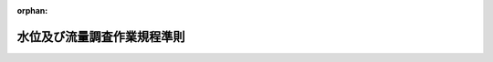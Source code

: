 .. _329M50000002075_20190507_501M60000800001:

:orphan:

============================
水位及び流量調査作業規程準則
============================

.. raw:: html
    
    
    <main id="contentsLaw" class="active">
    <div id="innerDocument" class="active">
    
    
    
    
    <div style="margin-bottom: 12px;">
    <div id="lawTitleNo" style="font-size: 1.067rem; font-weight: bold;" class="_shokanBoxParent">昭和二十九年総理府令第七十五号<div class="_shokanBox"></div>
    <div class="_inyoBox" id="_inyo_"></div>
    </div>
    <div id="lawTitle" style="margin-left: 3rem; font-size: 1.5rem; font-weight: bold; line-height: 1.25em;" class="_shokanBoxParent">
    <span data-xpath="">水位及び流量調査作業規程準則</span><div class="_shokanBox" id="_shokan_"><div class="_shokanBtnIcons"></div></div>
    <div class="_inyoBox" id="_inyo_"></div>
    </div>
    </div><section id="EnactStatement" class="active EnactStatement"><div class="_div_EnactStatement _shokanBoxParent" style="text-indent: 1em;">
    <span data-xpath="">国土調査法第三条第二項の規定に基き、水位及び流量調査作業規程準則を次のように定める。</span><div class="_shokanBox" id="_shokan_"><div class="_shokanBtnIcons"></div></div>
    <div class="_inyoBox" id="_inyo_"></div>
    </div></section><section id="TOC" class="active TOC"><div class="_div_TOCLabel _shokanBoxParent">
    <span data-xpath="">目次</span><div class="_shokanBox" id="_shokan_"><div class="_shokanBtnIcons"></div></div>
    <div class="_inyoBox" id="_inyo_"></div>
    </div>
    <div class="_div_TOCChapter _shokanBoxParent" style="margin-left: 1em;">
    <div class="TOCChapterTitle xpathTarget xpath：／Law［1］／LawBody［1］／TOC［1］／TOCChapter［1］／ChapterTitle［1］">第一章　総則<span data-xpath="">（第一条―第五条）</span>
    </div>
    <div class="_shokanBox"><div class="_inyoBox"></div></div>
    </div>
    <div class="_div_TOCChapter _shokanBoxParent" style="margin-left: 1em;">
    <div class="TOCChapterTitle xpathTarget xpath：／Law［1］／LawBody［1］／TOC［1］／TOCChapter［2］／ChapterTitle［1］">第二章　観測所の設置<span data-xpath="">（第六条―第十六条）</span>
    </div>
    <div class="_shokanBox"><div class="_inyoBox"></div></div>
    </div>
    <div class="_div_TOCChapter _shokanBoxParent" style="margin-left: 1em;">
    <div class="TOCChapterTitle xpathTarget xpath：／Law［1］／LawBody［1］／TOC［1］／TOCChapter［3］／ChapterTitle［1］">第三章　観測</div>
    <div class="_shokanBox"><div class="_inyoBox"></div></div>
    </div>
    <div class="_div_TOCSection _shokanBoxParent" style="margin-left: 2em;">
    <div class="TOCSectionTitle xpathTarget xpath：／Law［1］／LawBody［1］／TOC［1］／TOCChapter［3］／TOCSection［1］／SectionTitle［1］">第一節　通則<span data-xpath="">（第十七条―第十九条）</span>
    </div>
    <div class="_shokanBox"></div>
    <div class="_inyoBox"></div>
    </div>
    <div class="_div_TOCSection _shokanBoxParent" style="margin-left: 2em;">
    <div class="TOCSectionTitle xpathTarget xpath：／Law［1］／LawBody［1］／TOC［1］／TOCChapter［3］／TOCSection［2］／SectionTitle［1］">第二節　定時の水位観測<span data-xpath="">（第二十条―第二十三条）</span>
    </div>
    <div class="_shokanBox"></div>
    <div class="_inyoBox"></div>
    </div>
    <div class="_div_TOCSection _shokanBoxParent" style="margin-left: 2em;">
    <div class="TOCSectionTitle xpathTarget xpath：／Law［1］／LawBody［1］／TOC［1］／TOCChapter［3］／TOCSection［3］／SectionTitle［1］">第三節　<ruby class="law-ruby">こ<rt class="law-ruby">ヽ</rt></ruby><ruby class="law-ruby">う<rt class="law-ruby">ヽ</rt></ruby>水流量以外の流量観測</div>
    <div class="_shokanBox"></div>
    <div class="_inyoBox"></div>
    </div>
    <div class="_div_TOCSubsection _shokanBoxParent" style="margin-left: 3em;">
    <div class="TOCSubsectionTitle xpathTarget xpath：／Law［1］／LawBody［1］／TOC［1］／TOCChapter［3］／TOCSection［3］／TOCSubsection［1］／SubsectionTitle［1］">第一款　通則<span data-xpath="">（第二十四条・第二十五条）</span>
    </div>
    <div class="_shokanBox"></div>
    <div class="_inyoBox"></div>
    </div>
    <div class="_div_TOCSubsection _shokanBoxParent" style="margin-left: 3em;">
    <div class="TOCSubsectionTitle xpathTarget xpath：／Law［1］／LawBody［1］／TOC［1］／TOCChapter［3］／TOCSection［3］／TOCSubsection［2］／SubsectionTitle［1］">第二款　流速計測法<span data-xpath="">（第二十六条―第三十三条）</span>
    </div>
    <div class="_shokanBox"></div>
    <div class="_inyoBox"></div>
    </div>
    <div class="_div_TOCSubsection _shokanBoxParent" style="margin-left: 3em;">
    <div class="TOCSubsectionTitle xpathTarget xpath：／Law［1］／LawBody［1］／TOC［1］／TOCChapter［3］／TOCSection［3］／TOCSubsection［3］／SubsectionTitle［1］">第三款　浮子測法<span data-xpath="">（第三十四条―第三十八条）</span>
    </div>
    <div class="_shokanBox"></div>
    <div class="_inyoBox"></div>
    </div>
    <div class="_div_TOCSubsection _shokanBoxParent" style="margin-left: 3em;">
    <div class="TOCSubsectionTitle xpathTarget xpath：／Law［1］／LawBody［1］／TOC［1］／TOCChapter［3］／TOCSection［3］／TOCSubsection［4］／SubsectionTitle［1］">第四款　<ruby class="law-ruby">堰<rt class="law-ruby">せき</rt></ruby>測法<span data-xpath="">（第三十九条）</span>
    </div>
    <div class="_shokanBox"></div>
    <div class="_inyoBox"></div>
    </div>
    <div class="_div_TOCSection _shokanBoxParent" style="margin-left: 2em;">
    <div class="TOCSectionTitle xpathTarget xpath：／Law［1］／LawBody［1］／TOC［1］／TOCChapter［3］／TOCSection［4］／SectionTitle［1］">第四節　<ruby class="law-ruby">こ<rt class="law-ruby">ヽ</rt></ruby><ruby class="law-ruby">う<rt class="law-ruby">ヽ</rt></ruby>水流量観測<span data-xpath="">（第四十条―第四十六条）</span>
    </div>
    <div class="_shokanBox"></div>
    <div class="_inyoBox"></div>
    </div>
    <div class="_div_TOCSection _shokanBoxParent" style="margin-left: 2em;">
    <div class="TOCSectionTitle xpathTarget xpath：／Law［1］／LawBody［1］／TOC［1］／TOCChapter［3］／TOCSection［5］／SectionTitle［1］">第五節　野帳の記載<span data-xpath="">（第四十七条）</span>
    </div>
    <div class="_shokanBox"></div>
    <div class="_inyoBox"></div>
    </div>
    <div class="_div_TOCChapter _shokanBoxParent" style="margin-left: 1em;">
    <div class="TOCChapterTitle xpathTarget xpath：／Law［1］／LawBody［1］／TOC［1］／TOCChapter［4］／ChapterTitle［1］">第四章　結果のとりまとめ<span data-xpath="">（第四十八条―第五十四条）</span>
    </div>
    <div class="_shokanBox"><div class="_inyoBox"></div></div>
    </div>
    <div class="_div_TOCSupplProvision _shokanBoxParent" style="margin-left: 1em;">
    <span data-xpath="">附則</span><div class="_shokanBox" id="_shokan_"><div class="_shokanBtnIcons"></div></div>
    <div class="_inyoBox" id="_inyo_"></div>
    </div></section><section id="MainProvision" class="active MainProvision"><section id="" class="active Chapter"><div style="margin-left: 3em; font-weight: bold;" class="ChapterTitle _div_ChapterTitle _shokanBoxParent">
    <div class="ChapterTitle">第一章　総則</div>
    <div class="_shokanBox" id="_shokan_"><div class="_shokanBtnIcons"></div></div>
    <div class="_inyoBox" id="_inyo_"></div>
    </div></section><section id="" class="active Article"><div style="margin-left: 1em; font-weight: bold;" class="_div_ArticleCaption _shokanBoxParent">
    <span data-xpath="">（目的）</span><div class="_shokanBox" id="_shokan_"><div class="_shokanBtnIcons"></div></div>
    <div class="_inyoBox" id="_inyo_"></div>
    </div>
    <div style="margin-left: 1em; text-indent: -1em;" id="" class="_div_ArticleTitle _shokanBoxParent">
    <span style="font-weight: bold;">第一条</span>　<span data-xpath="">国土調査法（昭和二十六年法律第百八十号）第二条第一項各号の水調査のうち、河川、湖沼、貯水池（<ruby class="law-ruby">た<rt class="law-ruby">ヽ</rt></ruby><ruby class="law-ruby">め<rt class="law-ruby">ヽ</rt></ruby>池を含む。）の水位及び流量に関する調査（以下「水位及び流量調査」という。）の作業規程の準則は、この省令の定めるところによる。</span><div class="_shokanBox" id="_shokan_"><div class="_shokanBtnIcons"></div></div>
    <div class="_inyoBox" id="_inyo_"></div>
    </div></section><section id="" class="active Article"><div style="margin-left: 1em; font-weight: bold;" class="_div_ArticleCaption _shokanBoxParent">
    <span data-xpath="">（調査単位区域）</span><div class="_shokanBox" id="_shokan_"><div class="_shokanBtnIcons"></div></div>
    <div class="_inyoBox" id="_inyo_"></div>
    </div>
    <div style="margin-left: 1em; text-indent: -1em;" id="" class="_div_ArticleTitle _shokanBoxParent">
    <span style="font-weight: bold;">第二条</span>　<span data-xpath="">水位及び流量調査は、水基本調査作業規程準則（昭和二十八年総理府令第三十五号。以下「水基本調査準則」という。）第一条の規定による水調査の基準の設定のための調査を行つた区域内において行うものとする。</span><div class="_shokanBox" id="_shokan_"><div class="_shokanBtnIcons"></div></div>
    <div class="_inyoBox" id="_inyo_"></div>
    </div></section><section id="" class="active Article"><div style="margin-left: 1em; font-weight: bold;" class="_div_ArticleCaption _shokanBoxParent">
    <span data-xpath="">（調査の内容）</span><div class="_shokanBox" id="_shokan_"><div class="_shokanBtnIcons"></div></div>
    <div class="_inyoBox" id="_inyo_"></div>
    </div>
    <div style="margin-left: 1em; text-indent: -1em;" id="" class="_div_ArticleTitle _shokanBoxParent">
    <span style="font-weight: bold;">第三条</span>　<span data-xpath="">水位及び流量調査においては、水基本調査準則第二十九条の規定により決定した位置に観測所を設置し、水位及び流量の観測を行い、その結果を地図及び簿冊に作成しなければならない。</span><span data-xpath="">但し、観測所を設置して行う代りにその位置にある既存の観測所に委嘱して行うことができる。</span><div class="_shokanBox" id="_shokan_"><div class="_shokanBtnIcons"></div></div>
    <div class="_inyoBox" id="_inyo_"></div>
    </div>
    <div style="margin-left: 1em; text-indent: -1em;" class="_div_ParagraphSentence _shokanBoxParent">
    <span style="font-weight: bold;">２</span>　<span data-xpath="">前項の流量の観測は、原則として流速計測法によるものとし、流速計測法により難い場合には浮子測法又は堰測法によることができるものとする。</span><div class="_shokanBox" id="_shokan_"><div class="_shokanBtnIcons"></div></div>
    <div class="_inyoBox" id="_inyo_"></div>
    </div></section><section id="" class="active Article"><div style="margin-left: 1em; font-weight: bold;" class="_div_ArticleCaption _shokanBoxParent">
    <span data-xpath="">（精度の保持）</span><div class="_shokanBox" id="_shokan_"><div class="_shokanBtnIcons"></div></div>
    <div class="_inyoBox" id="_inyo_"></div>
    </div>
    <div style="margin-left: 1em; text-indent: -1em;" id="" class="_div_ArticleTitle _shokanBoxParent">
    <span style="font-weight: bold;">第四条</span>　<span data-xpath="">調査を行う者及び調査を監督する者は、常に各種の方法によつて検査を行い、当該調査が良好な精度を保つて行われるように留意しなければならない。</span><div class="_shokanBox" id="_shokan_"><div class="_shokanBtnIcons"></div></div>
    <div class="_inyoBox" id="_inyo_"></div>
    </div></section><section id="" class="active Article"><div style="margin-left: 1em; font-weight: bold;" class="_div_ArticleCaption _shokanBoxParent">
    <span data-xpath="">（作業記録）</span><div class="_shokanBox" id="_shokan_"><div class="_shokanBtnIcons"></div></div>
    <div class="_inyoBox" id="_inyo_"></div>
    </div>
    <div style="margin-left: 1em; text-indent: -1em;" id="" class="_div_ArticleTitle _shokanBoxParent">
    <span style="font-weight: bold;">第五条</span>　<span data-xpath="">調査を行うに当つては、国土交通大臣の指示する様式により作業記録を作成し、当該水位及び流量調査の成果とともに保管しなければならない。</span><div class="_shokanBox" id="_shokan_"><div class="_shokanBtnIcons"></div></div>
    <div class="_inyoBox" id="_inyo_"></div>
    </div></section><section id="" class="active Chapter"><div style="margin-left: 3em; font-weight: bold;" class="ChapterTitle followingChapter _div_ChapterTitle _shokanBoxParent">
    <div class="ChapterTitle">第二章　観測所の設置</div>
    <div class="_shokanBox" id="_shokan_"><div class="_shokanBtnIcons"></div></div>
    <div class="_inyoBox" id="_inyo_"></div>
    </div></section><section id="" class="active Article"><div style="margin-left: 1em; font-weight: bold;" class="_div_ArticleCaption _shokanBoxParent">
    <span data-xpath="">（水位標の設置）</span><div class="_shokanBox" id="_shokan_"><div class="_shokanBtnIcons"></div></div>
    <div class="_inyoBox" id="_inyo_"></div>
    </div>
    <div style="margin-left: 1em; text-indent: -1em;" id="" class="_div_ArticleTitle _shokanBoxParent">
    <span style="font-weight: bold;">第六条</span>　<span data-xpath="">水位観測所には、水基本調査準則第八条第五項に規定する観測所の種別に従つて、同条第三項に規定する位置に水位標（自記水位標を含む。以下第二十条及び第二十一条を除き同じ。）を設置する。</span><span data-xpath="">この場合において、第一種水位流量観測所及び一日の水位の変化が特に著しい地点その他特に必要と認める地点には、自記水位標を設置しなければならない。</span><div class="_shokanBox" id="_shokan_"><div class="_shokanBtnIcons"></div></div>
    <div class="_inyoBox" id="_inyo_"></div>
    </div>
    <div style="margin-left: 1em; text-indent: -1em;" class="_div_ParagraphSentence _shokanBoxParent">
    <span style="font-weight: bold;">２</span>　<span data-xpath="">水位標の構造は、別表第一に定めるところによる。</span><div class="_shokanBox" id="_shokan_"><div class="_shokanBtnIcons"></div></div>
    <div class="_inyoBox" id="_inyo_"></div>
    </div></section><section id="" class="active Article"><div style="margin-left: 1em; font-weight: bold;" class="_div_ArticleCaption _shokanBoxParent">
    <span data-xpath="">（水位標の零点高の測定）</span><div class="_shokanBox" id="_shokan_"><div class="_shokanBtnIcons"></div></div>
    <div class="_inyoBox" id="_inyo_"></div>
    </div>
    <div style="margin-left: 1em; text-indent: -1em;" id="" class="_div_ArticleTitle _shokanBoxParent">
    <span style="font-weight: bold;">第七条</span>　<span data-xpath="">前条の規定により水位標を設置した場合には、これに近接した位置に水準拠標を設置し、その標高を基礎として、水準儀を用いて水位標の零点高を測定しなければならない。</span><span data-xpath="">この場合において、水準儀の読み取りの単位は、一ミリメートルとする。</span><div class="_shokanBox" id="_shokan_"><div class="_shokanBtnIcons"></div></div>
    <div class="_inyoBox" id="_inyo_"></div>
    </div>
    <div style="margin-left: 1em; text-indent: -1em;" class="_div_ParagraphSentence _shokanBoxParent">
    <span style="font-weight: bold;">２</span>　<span data-xpath="">既存の水位標を使用する場合には、その水位標の零点高に関する資料等を検討し、改算整備しておかなければならない。</span><div class="_shokanBox" id="_shokan_"><div class="_shokanBtnIcons"></div></div>
    <div class="_inyoBox" id="_inyo_"></div>
    </div></section><section id="" class="active Article"><div style="margin-left: 1em; font-weight: bold;" class="_div_ArticleCaption _shokanBoxParent">
    <span data-xpath="">（水準拠標）</span><div class="_shokanBox" id="_shokan_"><div class="_shokanBtnIcons"></div></div>
    <div class="_inyoBox" id="_inyo_"></div>
    </div>
    <div style="margin-left: 1em; text-indent: -1em;" id="" class="_div_ArticleTitle _shokanBoxParent">
    <span style="font-weight: bold;">第八条</span>　<span data-xpath="">水準拠標の標高の測定は、水準路線を選定して、その水準路線に従い、次項から第六項までに規定する水準測量により行うものとする。</span><div class="_shokanBox" id="_shokan_"><div class="_shokanBtnIcons"></div></div>
    <div class="_inyoBox" id="_inyo_"></div>
    </div>
    <div style="margin-left: 1em; text-indent: -1em;" class="_div_ParagraphSentence _shokanBoxParent">
    <span style="font-weight: bold;">２</span>　<span data-xpath="">水準路線の選定は、測量法（昭和二十四年法律第百八十八号）第四条の規定による基本測量の成果である水準点又は国土調査法第二条第二項の規定による基準点測量の成果である基準水準点、測標水準点若しくは補助水準点から出発して、水準拠標に到達するようにするものとする。</span><span data-xpath="">但し、やむをえない場合には、当分の間、河川等について設定された既設の水準点を出発点とすることができる。</span><div class="_shokanBox" id="_shokan_"><div class="_shokanBtnIcons"></div></div>
    <div class="_inyoBox" id="_inyo_"></div>
    </div>
    <div style="margin-left: 1em; text-indent: -1em;" class="_div_ParagraphSentence _shokanBoxParent">
    <span style="font-weight: bold;">３</span>　<span data-xpath="">水準測量は、往復観測とする。</span><span data-xpath="">但し、水準標尺の高さを異にする二回の観測をもつて往復観測にかえることができる。</span><div class="_shokanBox" id="_shokan_"><div class="_shokanBtnIcons"></div></div>
    <div class="_inyoBox" id="_inyo_"></div>
    </div>
    <div style="margin-left: 1em; text-indent: -1em;" class="_div_ParagraphSentence _shokanBoxParent">
    <span style="font-weight: bold;">４</span>　<span data-xpath="">前項の場合において、水準路線が閉合しており、且つ、精度の保持に支障がないと認める場合には、前項の規定にかかわらず、片道観測によることができる。</span><div class="_shokanBox" id="_shokan_"><div class="_shokanBtnIcons"></div></div>
    <div class="_inyoBox" id="_inyo_"></div>
    </div>
    <div style="margin-left: 1em; text-indent: -1em;" class="_div_ParagraphSentence _shokanBoxParent">
    <span style="font-weight: bold;">５</span>　<span data-xpath="">水準測量は、二個の水準標尺を水準儀の前後におおむね等距離において行うものとする。</span><span data-xpath="">この場合において、水準儀と水準標尺との距離は、百メートルをこえてはならない。</span><div class="_shokanBox" id="_shokan_"><div class="_shokanBtnIcons"></div></div>
    <div class="_inyoBox" id="_inyo_"></div>
    </div>
    <div style="margin-left: 1em; text-indent: -1em;" class="_div_ParagraphSentence _shokanBoxParent">
    <span style="font-weight: bold;">６</span>　<span data-xpath="">水準拠標の標高は、水準測量の結果に従い決定するものとする。</span><span data-xpath="">この場合において水準測量の結果の数値が左の表の観測値の範囲内にある場合には、当該数値を決定値とすることができる。</span><div class="_shokanBox" id="_shokan_"><div class="_shokanBtnIcons"></div></div>
    <div class="_inyoBox" id="_inyo_"></div>
    </div>
    <div class="_shokanBoxParent">
    <table class="Table" style="margin-left: 1em;">
    <tr class="TableRow"><td style="border-top: black solid 1px; border-bottom: black solid 1px; border-left: black solid 1px; border-right: black solid 1px;" class="col-pad"><div>
    <span data-xpath="">往復の出合差　１ｋｍにつき１．５ｃｍ</span><br><span data-xpath="">閉合差　<div style="display:inline-block;text-indent:0;">１．５ｃｍ√Ｓ</div></span>
    </div></td></tr>
    <tr class="TableRow"><td style="border-top: black solid 1px; border-bottom: black solid 1px; border-left: black solid 1px; border-right: black solid 1px;" class="col-pad"><div><span data-xpath="">備考　Ｓは、水準路線の全長をキロメートル単位で示したものとする。</span></div></td></tr>
    </table>
    <div class="_shokanBox"></div>
    <div class="_inyoBox"></div>
    </div>
    <div style="margin-left: 1em; text-indent: -1em;" class="_div_ParagraphSentence _shokanBoxParent">
    <span style="font-weight: bold;">７</span>　<span data-xpath="">水準拠標には、別表第二の第一号に定める標石を設置するものとする。</span><span data-xpath="">但し、その位置に岩石その他移動の虞のないものがある場合には、別表第二の第二号に定める記号を刻して、標石にかえることができる。</span><div class="_shokanBox" id="_shokan_"><div class="_shokanBtnIcons"></div></div>
    <div class="_inyoBox" id="_inyo_"></div>
    </div></section><section id="" class="active Article"><div style="margin-left: 1em; font-weight: bold;" class="_div_ArticleCaption _shokanBoxParent">
    <span data-xpath="">（水位標横断線）</span><div class="_shokanBox" id="_shokan_"><div class="_shokanBtnIcons"></div></div>
    <div class="_inyoBox" id="_inyo_"></div>
    </div>
    <div style="margin-left: 1em; text-indent: -1em;" id="" class="_div_ArticleTitle _shokanBoxParent">
    <span style="font-weight: bold;">第九条</span>　<span data-xpath="">河川に水位標を設置した場合には、当該水位標の位置において、流身に直角の方向に水位標横断線を設定し、当該横断線の位置を示すために横断線拠標を設置する。</span><div class="_shokanBox" id="_shokan_"><div class="_shokanBtnIcons"></div></div>
    <div class="_inyoBox" id="_inyo_"></div>
    </div>
    <div style="margin-left: 1em; text-indent: -1em;" class="_div_ParagraphSentence _shokanBoxParent">
    <span style="font-weight: bold;">２</span>　<span data-xpath="">横断線拠標は、河川の両岸に、既往の最高水位より高い地点に、別表第三の第一号に定める標石を設置してするものとする。</span><span data-xpath="">この場合において、河岸に岩石その他移動の虞のないものがある場合には、別表第三の第二号に定める記号を刻して、標石にかえることができる。</span><div class="_shokanBox" id="_shokan_"><div class="_shokanBtnIcons"></div></div>
    <div class="_inyoBox" id="_inyo_"></div>
    </div></section><section id="" class="active Article"><div style="margin-left: 1em; font-weight: bold;" class="_div_ArticleCaption _shokanBoxParent">
    <span data-xpath="">（水位標横断線の横断測量）</span><div class="_shokanBox" id="_shokan_"><div class="_shokanBtnIcons"></div></div>
    <div class="_inyoBox" id="_inyo_"></div>
    </div>
    <div style="margin-left: 1em; text-indent: -1em;" id="" class="_div_ArticleTitle _shokanBoxParent">
    <span style="font-weight: bold;">第十条</span>　<span data-xpath="">前条第一項の規定により水位標横断線を設定したときは、横断線に沿つて、左の各号に掲げる方法により横断測量を行い、水位標横断面図を作成するものとする。</span><span data-xpath="">この場合において、水位標横断面図は、河川の下流に向つて描くものとする。</span><div class="_shokanBox" id="_shokan_"><div class="_shokanBtnIcons"></div></div>
    <div class="_inyoBox" id="_inyo_"></div>
    </div>
    <div id="" style="margin-left: 2em; text-indent: -1em;" class="_div_ItemSentence _shokanBoxParent">
    <span style="font-weight: bold;">一</span>　<span data-xpath="">測量は、横断線拠標を起点とし、往復観測を行うものとし、地上測量においては水準儀を用い、水深測量においては測<ruby class="law-ruby">桿<rt class="law-ruby">かん</rt></ruby>又は測錘を用いること。</span><div class="_shokanBox" id="_shokan_"><div class="_shokanBtnIcons"></div></div>
    <div class="_inyoBox" id="_inyo_"></div>
    </div>
    <div id="" style="margin-left: 2em; text-indent: -1em;" class="_div_ItemSentence _shokanBoxParent">
    <span style="font-weight: bold;">二</span>　<span data-xpath="">水準儀の読み取りの単位は、一センチメートル、測桿又は測錘の読み取りの単位は、水深一メートル未満のときは一センチメートル、一メートルから二メートルまでのときは二センチメートル、二メートルをこえるときは五センチメートルとすること。</span><div class="_shokanBox" id="_shokan_"><div class="_shokanBtnIcons"></div></div>
    <div class="_inyoBox" id="_inyo_"></div>
    </div>
    <div id="" style="margin-left: 2em; text-indent: -1em;" class="_div_ItemSentence _shokanBoxParent">
    <span style="font-weight: bold;">三</span>　<span data-xpath="">測量の間隔は、原則として等間隔とし、河床の状況又は水面の幅を考慮して、地上測量においては二〇メートル、水深測量においては五メートルをこえない範囲において、その間隔を決定するものとし、往復の観測は、同一地点を測定するように努めるものとする。</span><span data-xpath="">この場合において、同一地点の測定値に著しい差がある場合には、当該地点について再び測定を行うこと。</span><div class="_shokanBox" id="_shokan_"><div class="_shokanBtnIcons"></div></div>
    <div class="_inyoBox" id="_inyo_"></div>
    </div>
    <div id="" style="margin-left: 2em; text-indent: -1em;" class="_div_ItemSentence _shokanBoxParent">
    <span style="font-weight: bold;">四</span>　<span data-xpath="">水深測量の出発点の位置は、横断線拠標からの水平距離により算定し、水位標横断面図に記入しておくこと。</span><div class="_shokanBox" id="_shokan_"><div class="_shokanBtnIcons"></div></div>
    <div class="_inyoBox" id="_inyo_"></div>
    </div>
    <div id="" style="margin-left: 2em; text-indent: -1em;" class="_div_ItemSentence _shokanBoxParent">
    <span style="font-weight: bold;">五</span>　<span data-xpath="">水深測量の前後には、水位標を観測し、水位が変動しているときは、これによつて水深測量の結果を補正すること。</span><div class="_shokanBox" id="_shokan_"><div class="_shokanBtnIcons"></div></div>
    <div class="_inyoBox" id="_inyo_"></div>
    </div></section><section id="" class="active Article"><div style="margin-left: 1em; font-weight: bold;" class="_div_ArticleCaption _shokanBoxParent">
    <span data-xpath="">（水位標横断線の改測）</span><div class="_shokanBox" id="_shokan_"><div class="_shokanBtnIcons"></div></div>
    <div class="_inyoBox" id="_inyo_"></div>
    </div>
    <div style="margin-left: 1em; text-indent: -1em;" id="" class="_div_ArticleTitle _shokanBoxParent">
    <span style="font-weight: bold;">第十一条</span>　<span data-xpath="">前条の規定による水位標横断面図は、毎年出水期の前に、定期的に横断測量を行い、同一縮尺によつて補正するものとする。</span><span data-xpath="">但し、<ruby class="law-ruby">こ<rt class="law-ruby">ヽ</rt></ruby><ruby class="law-ruby">う<rt class="law-ruby">ヽ</rt></ruby>水等の原因によつて河床に変化をきたしたと認める場合には、その都度、すみやかに横断測量を行い補正するものとする。</span><div class="_shokanBox" id="_shokan_"><div class="_shokanBtnIcons"></div></div>
    <div class="_inyoBox" id="_inyo_"></div>
    </div>
    <div style="margin-left: 1em; text-indent: -1em;" class="_div_ParagraphSentence _shokanBoxParent">
    <span style="font-weight: bold;">２</span>　<span data-xpath="">前項の横断測量の方法については、前条各号の規定を準用する。</span><div class="_shokanBox" id="_shokan_"><div class="_shokanBtnIcons"></div></div>
    <div class="_inyoBox" id="_inyo_"></div>
    </div></section><section id="" class="active Article"><div style="margin-left: 1em; font-weight: bold;" class="_div_ArticleCaption _shokanBoxParent">
    <span data-xpath="">（流量観測所横断線）</span><div class="_shokanBox" id="_shokan_"><div class="_shokanBtnIcons"></div></div>
    <div class="_inyoBox" id="_inyo_"></div>
    </div>
    <div style="margin-left: 1em; text-indent: -1em;" id="" class="_div_ArticleTitle _shokanBoxParent">
    <span style="font-weight: bold;">第十二条</span>　<span data-xpath="">流量観測所には、水基本調査準則第八条第五項に規定する観測所の種別に従つて、同条第二項に規定する位置に、流身に直角の方向に流量観測所横断線を設定し、当該横断線の位置を示すために、横断線拠標を設置する。</span><div class="_shokanBox" id="_shokan_"><div class="_shokanBtnIcons"></div></div>
    <div class="_inyoBox" id="_inyo_"></div>
    </div>
    <div style="margin-left: 1em; text-indent: -1em;" class="_div_ParagraphSentence _shokanBoxParent">
    <span style="font-weight: bold;">２</span>　<span data-xpath="">前項の横断線設定の箇所数及びその間隔は、当該観測の方法に応じて、左の表に掲げるところによる。</span><div class="_shokanBox" id="_shokan_"><div class="_shokanBtnIcons"></div></div>
    <div class="_inyoBox" id="_inyo_"></div>
    </div>
    <div class="_shokanBoxParent">
    <table class="Table" style="margin-left: 1em;">
    <tr class="TableRow">
    <td style="border-top: black solid 1px; border-bottom: black solid 1px; border-left: black solid 1px; border-right: black solid 1px;" class="col-pad"><div><span data-xpath="">測定方法</span></div></td>
    <td style="border-top: black solid 1px; border-bottom: black solid 1px; border-left: black solid 1px; border-right: black solid 1px;" class="col-pad"><div><span data-xpath="">横断線箇所数</span></div></td>
    <td style="border-top: black solid 1px; border-bottom: black solid 1px; border-left: black solid 1px; border-right: black solid 1px;" class="col-pad"><div><span data-xpath="">横断線の間隔</span></div></td>
    </tr>
    <tr class="TableRow">
    <td style="border-top: black solid 1px; border-bottom: black solid 1px; border-left: black solid 1px; border-right: black solid 1px;" class="col-pad"><div>
    <span data-xpath="">流速計測法</span><br><span data-xpath="">浮子測法</span><br><span data-xpath="">堰測法</span>
    </div></td>
    <td style="border-top: black solid 1px; border-bottom: black solid 1px; border-left: black solid 1px; border-right: black solid 1px;" class="col-pad"><div>
    <span data-xpath="">一箇所</span><br><span data-xpath="">二箇所以上</span><br><span data-xpath="">一箇所</span>
    </div></td>
    <td style="border-top: black solid 1px; border-bottom: black solid 1px; border-left: black solid 1px; border-right: black solid 1px;" class="col-pad"><div><span data-xpath="">おおむね五十メートル以上</span></div></td>
    </tr>
    </table>
    <div class="_shokanBox"></div>
    <div class="_inyoBox"></div>
    </div>
    <div style="margin-left: 1em; text-indent: -1em;" class="_div_ParagraphSentence _shokanBoxParent">
    <span style="font-weight: bold;">３</span>　<span data-xpath="">横断線拠標の設置の方法については、第九条第二項の規定を準用する。</span><div class="_shokanBox" id="_shokan_"><div class="_shokanBtnIcons"></div></div>
    <div class="_inyoBox" id="_inyo_"></div>
    </div></section><section id="" class="active Article"><div style="margin-left: 1em; font-weight: bold;" class="_div_ArticleCaption _shokanBoxParent">
    <span data-xpath="">（流量観測所横断線の横断測量）</span><div class="_shokanBox" id="_shokan_"><div class="_shokanBtnIcons"></div></div>
    <div class="_inyoBox" id="_inyo_"></div>
    </div>
    <div style="margin-left: 1em; text-indent: -1em;" id="" class="_div_ArticleTitle _shokanBoxParent">
    <span style="font-weight: bold;">第十三条</span>　<span data-xpath="">流量観測所横断線の横断測量は、前条の規定により設定した横断線に沿つて行い、流量観測所横断面図を作成するものとする。</span><span data-xpath="">この場合において、横断測量の方法については、第十条各号の規定を準用する。</span><div class="_shokanBox" id="_shokan_"><div class="_shokanBtnIcons"></div></div>
    <div class="_inyoBox" id="_inyo_"></div>
    </div></section><section id="" class="active Article"><div style="margin-left: 1em; font-weight: bold;" class="_div_ArticleCaption _shokanBoxParent">
    <span data-xpath="">（流量観測を行うための附帯施設の設置）</span><div class="_shokanBox" id="_shokan_"><div class="_shokanBtnIcons"></div></div>
    <div class="_inyoBox" id="_inyo_"></div>
    </div>
    <div style="margin-left: 1em; text-indent: -1em;" id="" class="_div_ArticleTitle _shokanBoxParent">
    <span style="font-weight: bold;">第十四条</span>　<span data-xpath="">流速計測法による観測所においては、第二十九条の規定による測定方法により流量観測を行うに必要な水位標、舟、橋<ruby class="law-ruby">り<rt class="law-ruby">ヽ</rt></ruby><ruby class="law-ruby">よ<rt class="law-ruby">ヽ</rt></ruby><ruby class="law-ruby">う<rt class="law-ruby">ヽ</rt></ruby>、索綱及びつり箱等を設置するものとする。</span><div class="_shokanBox" id="_shokan_"><div class="_shokanBtnIcons"></div></div>
    <div class="_inyoBox" id="_inyo_"></div>
    </div></section><section id="" class="active Article"><div style="margin-left: 1em; text-indent: -1em;" id="" class="_div_ArticleTitle _shokanBoxParent">
    <span style="font-weight: bold;">第十五条</span>　<span data-xpath="">浮子測法による観測所においては、横断線上の適当な位置に水位標を、横断線の両端に見通し目標をそれぞれ設置するものとし、見通し目標は、相互に見通すことができるように保持するものとする。</span><div class="_shokanBox" id="_shokan_"><div class="_shokanBtnIcons"></div></div>
    <div class="_inyoBox" id="_inyo_"></div>
    </div>
    <div style="margin-left: 1em; text-indent: -1em;" class="_div_ParagraphSentence _shokanBoxParent">
    <span style="font-weight: bold;">２</span>　<span data-xpath="">浮子測法による観測所においては、浮子投下施設を設置するものとする。</span><div class="_shokanBox" id="_shokan_"><div class="_shokanBtnIcons"></div></div>
    <div class="_inyoBox" id="_inyo_"></div>
    </div>
    <div style="margin-left: 1em; text-indent: -1em;" class="_div_ParagraphSentence _shokanBoxParent">
    <span style="font-weight: bold;">３</span>　<span data-xpath="">浮子投下施設は、浮子が一定の<ruby class="law-ruby">吃<rt class="law-ruby">きつ</rt></ruby>水を保つために必要な時間等を考慮して、上流に位置する横断線の上流三十メートル以上の位置に、左の条件に適合するように設置するものとする。</span><div class="_shokanBox" id="_shokan_"><div class="_shokanBtnIcons"></div></div>
    <div class="_inyoBox" id="_inyo_"></div>
    </div>
    <div id="" style="margin-left: 2em; text-indent: -1em;" class="_div_ItemSentence _shokanBoxParent">
    <span style="font-weight: bold;">一</span>　<span data-xpath="">浮子の落下速度が大に失しないこと。</span><div class="_shokanBox" id="_shokan_"><div class="_shokanBtnIcons"></div></div>
    <div class="_inyoBox" id="_inyo_"></div>
    </div>
    <div id="" style="margin-left: 2em; text-indent: -1em;" class="_div_ItemSentence _shokanBoxParent">
    <span style="font-weight: bold;">二</span>　<span data-xpath="">すべての浮子をすみやかに所定の位置に投下することができること。</span><div class="_shokanBox" id="_shokan_"><div class="_shokanBtnIcons"></div></div>
    <div class="_inyoBox" id="_inyo_"></div>
    </div>
    <div style="margin-left: 1em; text-indent: -1em;" class="_div_ParagraphSentence _shokanBoxParent">
    <span style="font-weight: bold;">４</span>　<span data-xpath="">浮子投下施設は、橋<ruby class="law-ruby">り<rt class="law-ruby">ヽ</rt></ruby><ruby class="law-ruby">よ<rt class="law-ruby">ヽ</rt></ruby><ruby class="law-ruby">う<rt class="law-ruby">ヽ</rt></ruby>その他既存の工作物をもつてかえることができる。</span><div class="_shokanBox" id="_shokan_"><div class="_shokanBtnIcons"></div></div>
    <div class="_inyoBox" id="_inyo_"></div>
    </div>
    <div style="margin-left: 1em; text-indent: -1em;" class="_div_ParagraphSentence _shokanBoxParent">
    <span style="font-weight: bold;">５</span>　<span data-xpath="">水面<ruby class="law-ruby">勾<rt class="law-ruby">こう</rt></ruby>配を測定する場合において第一項の水位標によつては水面勾配を測定するに適当でないときは、第一項の水位標の外に、水面勾配の測定ができる位置に水位標を設置するものとする。</span><div class="_shokanBox" id="_shokan_"><div class="_shokanBtnIcons"></div></div>
    <div class="_inyoBox" id="_inyo_"></div>
    </div></section><section id="" class="active Article"><div style="margin-left: 1em; text-indent: -1em;" id="" class="_div_ArticleTitle _shokanBoxParent">
    <span style="font-weight: bold;">第十六条</span>　<span data-xpath="">堰測法による観測所においては、矩形堰を設置するものとする。</span><span data-xpath="">堰については、別表第四に定めるところによる。</span><div class="_shokanBox" id="_shokan_"><div class="_shokanBtnIcons"></div></div>
    <div class="_inyoBox" id="_inyo_"></div>
    </div></section><section id="" class="active Chapter"><div style="margin-left: 3em; font-weight: bold;" class="ChapterTitle followingChapter _div_ChapterTitle _shokanBoxParent">
    <div class="ChapterTitle">第三章　観測</div>
    <div class="_shokanBox" id="_shokan_"><div class="_shokanBtnIcons"></div></div>
    <div class="_inyoBox" id="_inyo_"></div>
    </div></section><section id="" class="active Sectiot"><div style="margin-left: 4em; font-weight: bold;" class="SectionTitle _div_SectionTitle _shokanBoxParent">
    <div class="SectionTitle">第一節　通則</div>
    <div class="_shokanBox" id="_shokan_"><div class="_shokanBtnIcons"></div></div>
    <div class="_inyoBox" id="_inyo_"></div>
    </div></section><section id="" class="active Article"><div style="margin-left: 1em; font-weight: bold;" class="_div_ArticleCaption _shokanBoxParent">
    <span data-xpath="">（器材の管理）</span><div class="_shokanBox" id="_shokan_"><div class="_shokanBtnIcons"></div></div>
    <div class="_inyoBox" id="_inyo_"></div>
    </div>
    <div style="margin-left: 1em; text-indent: -1em;" id="" class="_div_ArticleTitle _shokanBoxParent">
    <span style="font-weight: bold;">第十七条</span>　<span data-xpath="">水位観測及び流量観測に使用する器材は、常に所定の性能を保持するようにしなければならない。</span><div class="_shokanBox" id="_shokan_"><div class="_shokanBtnIcons"></div></div>
    <div class="_inyoBox" id="_inyo_"></div>
    </div></section><section id="" class="active Article"><div style="margin-left: 1em; font-weight: bold;" class="_div_ArticleCaption _shokanBoxParent">
    <span data-xpath="">（<ruby class="law-ruby">こ<rt class="law-ruby">ヽ</rt></ruby><ruby class="law-ruby">う<rt class="law-ruby">ヽ</rt></ruby>水）</span><div class="_shokanBox" id="_shokan_"><div class="_shokanBtnIcons"></div></div>
    <div class="_inyoBox" id="_inyo_"></div>
    </div>
    <div style="margin-left: 1em; text-indent: -1em;" id="" class="_div_ArticleTitle _shokanBoxParent">
    <span style="font-weight: bold;">第十八条</span>　<span data-xpath="">この準則において、「<ruby class="law-ruby">こ<rt class="law-ruby">ヽ</rt></ruby><ruby class="law-ruby">う<rt class="law-ruby">ヽ</rt></ruby>水」とは、既往十箇年間における毎日の水位又は流量のうち、原則として当該水位流量観測所における第百位以上に該当する水位又は流量の状態をいう。</span><span data-xpath="">但し、既往十箇年における毎日の水位又は流量の資料を得ることができない場合には、当該観測所が行つた既往の観測期間の年数に十を乗じて得た数値以上の順位に該当する水位又は流量の状態をいう。</span><div class="_shokanBox" id="_shokan_"><div class="_shokanBtnIcons"></div></div>
    <div class="_inyoBox" id="_inyo_"></div>
    </div>
    <div style="margin-left: 1em; text-indent: -1em;" class="_div_ParagraphSentence _shokanBoxParent">
    <span style="font-weight: bold;">２</span>　<span data-xpath="">前項但書に定める既往の観測期間が断続している場合にあつては、当該観測期間を合計して、これを年数に換算し、この年数に十を乗じて得た数値以上の順位に該当する水位又は流量の状態をいう。</span><div class="_shokanBox" id="_shokan_"><div class="_shokanBtnIcons"></div></div>
    <div class="_inyoBox" id="_inyo_"></div>
    </div>
    <div style="margin-left: 1em; text-indent: -1em;" class="_div_ParagraphSentence _shokanBoxParent">
    <span style="font-weight: bold;">３</span>　<span data-xpath="">水位流量観測所を新たに設置した場合において、前二項の規定により<ruby class="law-ruby">こ<rt class="law-ruby">ヽ</rt></ruby><ruby class="law-ruby">う<rt class="law-ruby">ヽ</rt></ruby>水の水位又は流量を定むべき資料を有しない時には、当該観測所と関連を有する既存の観測所の既存資料等から推定して定めるものとする。</span><div class="_shokanBox" id="_shokan_"><div class="_shokanBtnIcons"></div></div>
    <div class="_inyoBox" id="_inyo_"></div>
    </div></section><section id="" class="active Article"><div style="margin-left: 1em; font-weight: bold;" class="_div_ArticleCaption _shokanBoxParent">
    <span data-xpath="">（観測心得）</span><div class="_shokanBox" id="_shokan_"><div class="_shokanBtnIcons"></div></div>
    <div class="_inyoBox" id="_inyo_"></div>
    </div>
    <div style="margin-left: 1em; text-indent: -1em;" id="" class="_div_ArticleTitle _shokanBoxParent">
    <span style="font-weight: bold;">第十九条</span>　<span data-xpath="">水位及び流量調査を行う者は、観測心得を定め、これを観測員に交付しなければならない。</span><div class="_shokanBox" id="_shokan_"><div class="_shokanBtnIcons"></div></div>
    <div class="_inyoBox" id="_inyo_"></div>
    </div>
    <div style="margin-left: 1em; text-indent: -1em;" class="_div_ParagraphSentence _shokanBoxParent">
    <span style="font-weight: bold;">２</span>　<span data-xpath="">観測員は、観測に際して、常に観測心得を携行しなければならない。</span><div class="_shokanBox" id="_shokan_"><div class="_shokanBtnIcons"></div></div>
    <div class="_inyoBox" id="_inyo_"></div>
    </div>
    <div style="margin-left: 1em; text-indent: -1em;" class="_div_ParagraphSentence _shokanBoxParent">
    <span style="font-weight: bold;">３</span>　<span data-xpath="">観測心得には、左に掲げる事項を定めなければならない。</span><div class="_shokanBox" id="_shokan_"><div class="_shokanBtnIcons"></div></div>
    <div class="_inyoBox" id="_inyo_"></div>
    </div>
    <div id="" style="margin-left: 2em; text-indent: -1em;" class="_div_ItemSentence _shokanBoxParent">
    <span style="font-weight: bold;">一</span>　<span data-xpath="">観測器材の取扱方法</span><div class="_shokanBox" id="_shokan_"><div class="_shokanBtnIcons"></div></div>
    <div class="_inyoBox" id="_inyo_"></div>
    </div>
    <div id="" style="margin-left: 2em; text-indent: -1em;" class="_div_ItemSentence _shokanBoxParent">
    <span style="font-weight: bold;">二</span>　<span data-xpath="">観測記録の取扱方法</span><div class="_shokanBox" id="_shokan_"><div class="_shokanBtnIcons"></div></div>
    <div class="_inyoBox" id="_inyo_"></div>
    </div>
    <div id="" style="margin-left: 2em; text-indent: -1em;" class="_div_ItemSentence _shokanBoxParent">
    <span style="font-weight: bold;">三</span>　<span data-xpath="">水位観測にあつては、自記紙の読み取り方法</span><div class="_shokanBox" id="_shokan_"><div class="_shokanBtnIcons"></div></div>
    <div class="_inyoBox" id="_inyo_"></div>
    </div>
    <div id="" style="margin-left: 2em; text-indent: -1em;" class="_div_ItemSentence _shokanBoxParent">
    <span style="font-weight: bold;">四</span>　<span data-xpath="">その他必要なる事項</span><div class="_shokanBox" id="_shokan_"><div class="_shokanBtnIcons"></div></div>
    <div class="_inyoBox" id="_inyo_"></div>
    </div></section><section id="" class="active Section followingSection"><div style="margin-left: 4em; font-weight: bold;" class="SectionTitle _div_SectionTitle _shokanBoxParent">
    <div class="SectionTitle">第二節　定時の水位観測</div>
    <div class="_shokanBox" id="_shokan_"><div class="_shokanBtnIcons"></div></div>
    <div class="_inyoBox" id="_inyo_"></div>
    </div></section><section id="" class="active Article"><div style="margin-left: 1em; font-weight: bold;" class="_div_ArticleCaption _shokanBoxParent">
    <span data-xpath="">（水位観測）</span><div class="_shokanBox" id="_shokan_"><div class="_shokanBtnIcons"></div></div>
    <div class="_inyoBox" id="_inyo_"></div>
    </div>
    <div style="margin-left: 1em; text-indent: -1em;" id="" class="_div_ArticleTitle _shokanBoxParent">
    <span style="font-weight: bold;">第二十条</span>　<span data-xpath="">水位観測員は、第六条の規定により設置した水位標（自記水位標を除く。以下次条において同じ。）によつて水位を観測する。</span><div class="_shokanBox" id="_shokan_"><div class="_shokanBtnIcons"></div></div>
    <div class="_inyoBox" id="_inyo_"></div>
    </div>
    <div style="margin-left: 1em; text-indent: -1em;" class="_div_ParagraphSentence _shokanBoxParent">
    <span style="font-weight: bold;">２</span>　<span data-xpath="">観測は、原則として毎日六時及び十八時に行う。</span><span data-xpath="">但し、<ruby class="law-ruby">こ<rt class="law-ruby">ヽ</rt></ruby><ruby class="law-ruby">う<rt class="law-ruby">ヽ</rt></ruby>水の場合には、毎正時観測を行うものとする。</span><div class="_shokanBox" id="_shokan_"><div class="_shokanBtnIcons"></div></div>
    <div class="_inyoBox" id="_inyo_"></div>
    </div>
    <div style="margin-left: 1em; text-indent: -1em;" class="_div_ParagraphSentence _shokanBoxParent">
    <span style="font-weight: bold;">３</span>　<span data-xpath="">水位の読み取りの単位は、原則として一センチメートルとする。</span><div class="_shokanBox" id="_shokan_"><div class="_shokanBtnIcons"></div></div>
    <div class="_inyoBox" id="_inyo_"></div>
    </div></section><section id="" class="active Article"><div style="margin-left: 1em; font-weight: bold;" class="_div_ArticleCaption _shokanBoxParent">
    <span data-xpath="">（自記水位標による水位観測）</span><div class="_shokanBox" id="_shokan_"><div class="_shokanBtnIcons"></div></div>
    <div class="_inyoBox" id="_inyo_"></div>
    </div>
    <div style="margin-left: 1em; text-indent: -1em;" id="" class="_div_ArticleTitle _shokanBoxParent">
    <span style="font-weight: bold;">第二十一条</span>　<span data-xpath="">自記水位標による観測においては、自記水位標に併置された水位標による観測の結果に基き、自記紙の水位又は時刻を補正し、毎正時における数値を自記紙に記入しておくものとする。</span><div class="_shokanBox" id="_shokan_"><div class="_shokanBtnIcons"></div></div>
    <div class="_inyoBox" id="_inyo_"></div>
    </div>
    <div style="margin-left: 1em; text-indent: -1em;" class="_div_ParagraphSentence _shokanBoxParent">
    <span style="font-weight: bold;">２</span>　<span data-xpath="">自記紙の読み取りの単位は、前条第三項の規定を準用する。</span><div class="_shokanBox" id="_shokan_"><div class="_shokanBtnIcons"></div></div>
    <div class="_inyoBox" id="_inyo_"></div>
    </div></section><section id="" class="active Article"><div style="margin-left: 1em; font-weight: bold;" class="_div_ArticleCaption _shokanBoxParent">
    <span data-xpath="">（天気、風向及び風力の観測）</span><div class="_shokanBox" id="_shokan_"><div class="_shokanBtnIcons"></div></div>
    <div class="_inyoBox" id="_inyo_"></div>
    </div>
    <div style="margin-left: 1em; text-indent: -1em;" id="" class="_div_ArticleTitle _shokanBoxParent">
    <span style="font-weight: bold;">第二十二条</span>　<span data-xpath="">水位観測員は、天気、風向及び風力を、左の区分に従つて観測するものとする。</span><span data-xpath="">この場合、天気は観測日におけるものとし、風向及び風力は、その日の観測時におけるものとする。</span><div class="_shokanBox" id="_shokan_"><div class="_shokanBtnIcons"></div></div>
    <div class="_inyoBox" id="_inyo_"></div>
    </div>
    <div id="" style="margin-left: 2em; text-indent: -1em;" class="_div_ItemSentence _shokanBoxParent">
    <span style="font-weight: bold;">一</span>　<span data-xpath="">天気</span>　<span data-xpath="">晴、曇、雨、雪</span><div class="_shokanBox" id="_shokan_"><div class="_shokanBtnIcons"></div></div>
    <div class="_inyoBox" id="_inyo_"></div>
    </div>
    <div id="" style="margin-left: 2em; text-indent: -1em;" class="_div_ItemSentence _shokanBoxParent">
    <span style="font-weight: bold;">二</span>　<span data-xpath="">風向</span>　<span data-xpath="">北、東、南、西</span><div class="_shokanBox" id="_shokan_"><div class="_shokanBtnIcons"></div></div>
    <div class="_inyoBox" id="_inyo_"></div>
    </div>
    <div id="" style="margin-left: 2em; text-indent: -1em;" class="_div_ItemSentence _shokanBoxParent">
    <span style="font-weight: bold;">三</span>　<span data-xpath="">風力</span>　<span data-xpath="">静穏、和風、強風</span><div class="_shokanBox" id="_shokan_"><div class="_shokanBtnIcons"></div></div>
    <div class="_inyoBox" id="_inyo_"></div>
    </div></section><section id="" class="active Article"><div style="margin-left: 1em; font-weight: bold;" class="_div_ArticleCaption _shokanBoxParent">
    <span data-xpath="">（水位観測員の委嘱）</span><div class="_shokanBox" id="_shokan_"><div class="_shokanBtnIcons"></div></div>
    <div class="_inyoBox" id="_inyo_"></div>
    </div>
    <div style="margin-left: 1em; text-indent: -1em;" id="" class="_div_ArticleTitle _shokanBoxParent">
    <span style="font-weight: bold;">第二十三条</span>　<span data-xpath="">水位観測員は、左に掲げる条件を有する者のうちから、水位及び流量調査を行う者が委嘱する。</span><div class="_shokanBox" id="_shokan_"><div class="_shokanBtnIcons"></div></div>
    <div class="_inyoBox" id="_inyo_"></div>
    </div>
    <div id="" style="margin-left: 2em; text-indent: -1em;" class="_div_ItemSentence _shokanBoxParent">
    <span style="font-weight: bold;">一</span>　<span data-xpath="">長期間継続し、一定の時間に、観測作業に従事することが可能な者</span><div class="_shokanBox" id="_shokan_"><div class="_shokanBtnIcons"></div></div>
    <div class="_inyoBox" id="_inyo_"></div>
    </div>
    <div id="" style="margin-left: 2em; text-indent: -1em;" class="_div_ItemSentence _shokanBoxParent">
    <span style="font-weight: bold;">二</span>　<span data-xpath="">自記水位標を有する観測所にあつては、なるべく自記器械の取り扱いに関し、必要な知識を有する者</span><div class="_shokanBox" id="_shokan_"><div class="_shokanBtnIcons"></div></div>
    <div class="_inyoBox" id="_inyo_"></div>
    </div>
    <div style="margin-left: 1em; text-indent: -1em;" class="_div_ParagraphSentence _shokanBoxParent">
    <span style="font-weight: bold;">２</span>　<span data-xpath="">水位観測員を委嘱した時は、その旨を観測所に公示するとともに、委嘱書を本人に交付するものとする。</span><div class="_shokanBox" id="_shokan_"><div class="_shokanBtnIcons"></div></div>
    <div class="_inyoBox" id="_inyo_"></div>
    </div>
    <div style="margin-left: 1em; text-indent: -1em;" class="_div_ParagraphSentence _shokanBoxParent">
    <span style="font-weight: bold;">３</span>　<span data-xpath="">水位及び流量調査を行う者は、水位観測員の不測の事故による欠測を防止するため、あらかじめこれにかわる水位観測員を選定しておかなければならない。</span><div class="_shokanBox" id="_shokan_"><div class="_shokanBtnIcons"></div></div>
    <div class="_inyoBox" id="_inyo_"></div>
    </div></section><section id="" class="active Section followingSection"><div style="margin-left: 4em; font-weight: bold;" class="SectionTitle _div_SectionTitle _shokanBoxParent">
    <div class="SectionTitle">第三節　<ruby class="law-ruby">こ<rt class="law-ruby">ヽ</rt></ruby><ruby class="law-ruby">う<rt class="law-ruby">ヽ</rt></ruby>水流量以外の流量観測</div>
    <div class="_shokanBox" id="_shokan_"><div class="_shokanBtnIcons"></div></div>
    <div class="_inyoBox" id="_inyo_"></div>
    </div></section><section id="" class="active Subsection"><div style="margin-left: 5em; font-weight: bold;" class="SubsectionTitle _div_SubsectionTitle _shokanBoxParent">
    <div class="SubsectionTitle">第一款　通則</div>
    <div class="_shokanBox" id="_shokan_"><div class="_shokanBtnIcons"></div></div>
    <div class="_inyoBox" id="_inyo_"></div>
    </div></section><section id="" class="active Article"><div style="margin-left: 1em; font-weight: bold;" class="_div_ArticleCaption _shokanBoxParent">
    <span data-xpath="">（流量観測）</span><div class="_shokanBox" id="_shokan_"><div class="_shokanBtnIcons"></div></div>
    <div class="_inyoBox" id="_inyo_"></div>
    </div>
    <div style="margin-left: 1em; text-indent: -1em;" id="" class="_div_ArticleTitle _shokanBoxParent">
    <span style="font-weight: bold;">第二十四条</span>　<span data-xpath="">流量は、水深測量によつて通水断面を測定し、当該断面における流速を計り、その結果によつて求めるものとする。</span><span data-xpath="">この場合において、流量観測の結果の数値は、有効数字三位までとする。</span><div class="_shokanBox" id="_shokan_"><div class="_shokanBtnIcons"></div></div>
    <div class="_inyoBox" id="_inyo_"></div>
    </div></section><section id="" class="active Article"><div style="margin-left: 1em; text-indent: -1em;" id="" class="_div_ArticleTitle _shokanBoxParent">
    <span style="font-weight: bold;">第二十五条</span>　<span data-xpath="">各種の流量観測は、良好な流量曲線が作成できるように、水位と流量との時点を考慮して行わなければならない。</span><span data-xpath="">この場合において、第一種水位流量観測所は、少くとも年間三十六回以上の観測を行うものとする。</span><div class="_shokanBox" id="_shokan_"><div class="_shokanBtnIcons"></div></div>
    <div class="_inyoBox" id="_inyo_"></div>
    </div></section><section id="" class="active Subsection followingSubsectiont"><div style="margin-left: 5em; font-weight: bold;" class="SubsectionTitle _div_SubsectionTitle _shokanBoxParent">
    <div class="SubsectionTitle">第二款　流速計測法</div>
    <div class="_shokanBox" id="_shokan_"><div class="_shokanBtnIcons"></div></div>
    <div class="_inyoBox" id="_inyo_"></div>
    </div></section><section id="" class="active Article"><div style="margin-left: 1em; font-weight: bold;" class="_div_ArticleCaption _shokanBoxParent">
    <span data-xpath="">（水深測量）</span><div class="_shokanBox" id="_shokan_"><div class="_shokanBtnIcons"></div></div>
    <div class="_inyoBox" id="_inyo_"></div>
    </div>
    <div style="margin-left: 1em; text-indent: -1em;" id="" class="_div_ArticleTitle _shokanBoxParent">
    <span style="font-weight: bold;">第二十六条</span>　<span data-xpath="">流速計測法により流量観測を行う場合は、第十二条第一項の規定による横断線に沿つて水深測量を行い、横断面図を作成するものとする。</span><div class="_shokanBox" id="_shokan_"><div class="_shokanBtnIcons"></div></div>
    <div class="_inyoBox" id="_inyo_"></div>
    </div>
    <div style="margin-left: 1em; text-indent: -1em;" class="_div_ParagraphSentence _shokanBoxParent">
    <span style="font-weight: bold;">２</span>　<span data-xpath="">水深測量の方法については、第十条各号の規定を準用する。</span><div class="_shokanBox" id="_shokan_"><div class="_shokanBtnIcons"></div></div>
    <div class="_inyoBox" id="_inyo_"></div>
    </div></section><section id="" class="active Article"><div style="margin-left: 1em; font-weight: bold;" class="_div_ArticleCaption _shokanBoxParent">
    <span data-xpath="">（流速測線の選定）</span><div class="_shokanBox" id="_shokan_"><div class="_shokanBtnIcons"></div></div>
    <div class="_inyoBox" id="_inyo_"></div>
    </div>
    <div style="margin-left: 1em; text-indent: -1em;" id="" class="_div_ArticleTitle _shokanBoxParent">
    <span style="font-weight: bold;">第二十七条</span>　<span data-xpath="">流速計測法により流速を測定しようとする場合には、あらかじめ流速測線を選定するものとする。</span><div class="_shokanBox" id="_shokan_"><div class="_shokanBtnIcons"></div></div>
    <div class="_inyoBox" id="_inyo_"></div>
    </div>
    <div style="margin-left: 1em; text-indent: -1em;" class="_div_ParagraphSentence _shokanBoxParent">
    <span style="font-weight: bold;">２</span>　<span data-xpath="">流速測線は、前条第一項の横断線を含む垂直面上において、横断方向に、前条の規定により行つた水深測量の測線のうちから、原則として等間隔になるように選定する。</span><div class="_shokanBox" id="_shokan_"><div class="_shokanBtnIcons"></div></div>
    <div class="_inyoBox" id="_inyo_"></div>
    </div>
    <div style="margin-left: 1em; text-indent: -1em;" class="_div_ParagraphSentence _shokanBoxParent">
    <span style="font-weight: bold;">３</span>　<span data-xpath="">水面幅と流速測線数との割合の標準は、原則として左の表のとおりとする。</span><span data-xpath="">但し、横断面の形状により測線数を増加することができる。</span><div class="_shokanBox" id="_shokan_"><div class="_shokanBtnIcons"></div></div>
    <div class="_inyoBox" id="_inyo_"></div>
    </div>
    <div class="_shokanBoxParent">
    <table class="Table" style="margin-left: 1em;">
    <tr class="TableRow">
    <td style="border-top: black solid 1px; border-bottom: black solid 1px; border-left: black solid 1px; border-right: black solid 1px;" class="col-pad"><div>
    <span data-xpath="">水面幅</span><br><span data-xpath="">流速測線数</span>
    </div></td>
    <td style="border-top: black solid 1px; border-bottom: black solid 1px; border-left: black solid 1px; border-right: black solid 1px;" class="col-pad"><div>
    <span data-xpath="">２０ｍ未満</span><br><span data-xpath="">５（１０）</span>
    </div></td>
    <td style="border-top: black solid 1px; border-bottom: black solid 1px; border-left: black solid 1px; border-right: black solid 1px;" class="col-pad"><div>
    <span data-xpath="">２０ｍ～１００ｍ未満</span><br><span data-xpath="">１０（２０）</span>
    </div></td>
    <td style="border-top: black solid 1px; border-bottom: black solid 1px; border-left: black solid 1px; border-right: black solid 1px;" class="col-pad"><div>
    <span data-xpath="">１００ｍ～２００ｍ未満</span><br><span data-xpath="">１５（３０）</span>
    </div></td>
    <td style="border-top: black solid 1px; border-bottom: black solid 1px; border-left: black solid 1px; border-right: black solid 1px;" class="col-pad"><div>
    <span data-xpath="">２００ｍ以上</span><br><span data-xpath="">２０（４０）</span>
    </div></td>
    </tr>
    <tr class="TableRow"><td style="border-top: black solid 1px; border-bottom: black solid 1px; border-left: black solid 1px; border-right: black solid 1px;" class="col-pad" colspan="5"><div><span data-xpath="">備考　精密測定の場合においては、（　）内の数値による。</span></div></td></tr>
    </table>
    <div class="_shokanBox"></div>
    <div class="_inyoBox"></div>
    </div></section><section id="" class="active Article"><div style="margin-left: 1em; font-weight: bold;" class="_div_ArticleCaption _shokanBoxParent">
    <span data-xpath="">（流速測点の選定）</span><div class="_shokanBox" id="_shokan_"><div class="_shokanBtnIcons"></div></div>
    <div class="_inyoBox" id="_inyo_"></div>
    </div>
    <div style="margin-left: 1em; text-indent: -1em;" id="" class="_div_ArticleTitle _shokanBoxParent">
    <span style="font-weight: bold;">第二十八条</span>　<span data-xpath="">前条の規定により流速測線を選定したときは、当該流速測線において垂直の方向に測点（以下「流速測点」という。）を選定するものとする。</span><div class="_shokanBox" id="_shokan_"><div class="_shokanBtnIcons"></div></div>
    <div class="_inyoBox" id="_inyo_"></div>
    </div>
    <div style="margin-left: 1em; text-indent: -1em;" class="_div_ParagraphSentence _shokanBoxParent">
    <span style="font-weight: bold;">２</span>　<span data-xpath="">流速測点の選定は、原則として二点法による。</span><span data-xpath="">但し、水深が浅いために二点法により難い場合には、一点法によることができる。</span><div class="_shokanBox" id="_shokan_"><div class="_shokanBtnIcons"></div></div>
    <div class="_inyoBox" id="_inyo_"></div>
    </div>
    <div style="margin-left: 1em; text-indent: -1em;" class="_div_ParagraphSentence _shokanBoxParent">
    <span style="font-weight: bold;">３</span>　<span data-xpath="">前項の流速測点の位置は、各流速測線において、水面から、二点法にあつては水深の十分の二及び十分の八、一点法にあつては十分の六の位置とする。</span><span data-xpath="">但し、精密法による測定をする場合には、原則として二十センチメートルごとの位置とする。</span><div class="_shokanBox" id="_shokan_"><div class="_shokanBtnIcons"></div></div>
    <div class="_inyoBox" id="_inyo_"></div>
    </div></section><section id="" class="active Article"><div style="margin-left: 1em; font-weight: bold;" class="_div_ArticleCaption _shokanBoxParent">
    <span data-xpath="">（流速計による測定の方法）</span><div class="_shokanBox" id="_shokan_"><div class="_shokanBtnIcons"></div></div>
    <div class="_inyoBox" id="_inyo_"></div>
    </div>
    <div style="margin-left: 1em; text-indent: -1em;" id="" class="_div_ArticleTitle _shokanBoxParent">
    <span style="font-weight: bold;">第二十九条</span>　<span data-xpath="">流速計による測定は、流量観測所の状況に応じて、河川を渡渉し、又は第十四条の規定により設置してある舟、橋<ruby class="law-ruby">り<rt class="law-ruby">ヽ</rt></ruby><ruby class="law-ruby">よ<rt class="law-ruby">ヽ</rt></ruby><ruby class="law-ruby">う<rt class="law-ruby">ヽ</rt></ruby>、つり箱等を使用して、流速測点の位置において、流線に直角の方向を保つように保持し、原則として連続二回の測定を行うものとする。</span><div class="_shokanBox" id="_shokan_"><div class="_shokanBtnIcons"></div></div>
    <div class="_inyoBox" id="_inyo_"></div>
    </div>
    <div style="margin-left: 1em; text-indent: -1em;" class="_div_ParagraphSentence _shokanBoxParent">
    <span style="font-weight: bold;">２</span>　<span data-xpath="">流速は、流速計の回転数とその所要時間に当該流速計の係数を乗じて求める。</span><div class="_shokanBox" id="_shokan_"><div class="_shokanBtnIcons"></div></div>
    <div class="_inyoBox" id="_inyo_"></div>
    </div>
    <div style="margin-left: 1em; text-indent: -1em;" class="_div_ParagraphSentence _shokanBoxParent">
    <span style="font-weight: bold;">３</span>　<span data-xpath="">前項の所要時間は、一回につき少くとも二十秒以上でなければならない。</span><div class="_shokanBox" id="_shokan_"><div class="_shokanBtnIcons"></div></div>
    <div class="_inyoBox" id="_inyo_"></div>
    </div></section><section id="" class="active Article"><div style="margin-left: 1em; font-weight: bold;" class="_div_ArticleCaption _shokanBoxParent">
    <span data-xpath="">（流速計の種類）</span><div class="_shokanBox" id="_shokan_"><div class="_shokanBtnIcons"></div></div>
    <div class="_inyoBox" id="_inyo_"></div>
    </div>
    <div style="margin-left: 1em; text-indent: -1em;" id="" class="_div_ArticleTitle _shokanBoxParent">
    <span style="font-weight: bold;">第三十条</span>　<span data-xpath="">流速計の種類及びその使用範囲の標準は、別表第五に定めるところによるものとする。</span><div class="_shokanBox" id="_shokan_"><div class="_shokanBtnIcons"></div></div>
    <div class="_inyoBox" id="_inyo_"></div>
    </div></section><section id="" class="active Article"><div style="margin-left: 1em; font-weight: bold;" class="_div_ArticleCaption _shokanBoxParent">
    <span data-xpath="">（平均流速）</span><div class="_shokanBox" id="_shokan_"><div class="_shokanBtnIcons"></div></div>
    <div class="_inyoBox" id="_inyo_"></div>
    </div>
    <div style="margin-left: 1em; text-indent: -1em;" id="" class="_div_ArticleTitle _shokanBoxParent">
    <span style="font-weight: bold;">第三十一条</span>　<span data-xpath="">平均流速は、流速測点における流速を測定した結果によつて算定する。</span><div class="_shokanBox" id="_shokan_"><div class="_shokanBtnIcons"></div></div>
    <div class="_inyoBox" id="_inyo_"></div>
    </div>
    <div style="margin-left: 1em; text-indent: -1em;" class="_div_ParagraphSentence _shokanBoxParent">
    <span style="font-weight: bold;">２</span>　<span data-xpath="">前項の平均流速は、左の各号に掲げる数値をもつて、それぞれの流速測線の平均流速とする。</span><div class="_shokanBox" id="_shokan_"><div class="_shokanBtnIcons"></div></div>
    <div class="_inyoBox" id="_inyo_"></div>
    </div>
    <div id="" style="margin-left: 2em; text-indent: -1em;" class="_div_ItemSentence _shokanBoxParent">
    <span style="font-weight: bold;">一</span>　<span data-xpath="">二点法にあつては、それぞれの測点における流速の算術平均値</span><div class="_shokanBox" id="_shokan_"><div class="_shokanBtnIcons"></div></div>
    <div class="_inyoBox" id="_inyo_"></div>
    </div>
    <div id="" style="margin-left: 2em; text-indent: -1em;" class="_div_ItemSentence _shokanBoxParent">
    <span style="font-weight: bold;">二</span>　<span data-xpath="">一点法にあつては、流速測点における流速値</span><div class="_shokanBox" id="_shokan_"><div class="_shokanBtnIcons"></div></div>
    <div class="_inyoBox" id="_inyo_"></div>
    </div>
    <div id="" style="margin-left: 2em; text-indent: -1em;" class="_div_ItemSentence _shokanBoxParent">
    <span style="font-weight: bold;">三</span>　<span data-xpath="">精密法にあつては、流速測線の水深を縦距とし、それぞれの測点における流速を横距とした点を結んだ線（流速分布線）と、水面及び河床とで囲まれた面積を、流速測線の水深で除した値</span><div class="_shokanBox" id="_shokan_"><div class="_shokanBtnIcons"></div></div>
    <div class="_inyoBox" id="_inyo_"></div>
    </div></section><section id="" class="active Article"><div style="margin-left: 1em; font-weight: bold;" class="_div_ArticleCaption _shokanBoxParent">
    <span data-xpath="">（流量値）</span><div class="_shokanBox" id="_shokan_"><div class="_shokanBtnIcons"></div></div>
    <div class="_inyoBox" id="_inyo_"></div>
    </div>
    <div style="margin-left: 1em; text-indent: -1em;" id="" class="_div_ArticleTitle _shokanBoxParent">
    <span style="font-weight: bold;">第三十二条</span>　<span data-xpath="">流量値は、それぞれの流速測線における平均流速に、その平均流速と同一の流速を示すと認める小断面（以下「区分断面」という。）の断面積を乗じて得た数値を、全断面について合計して求めるものとする。</span><div class="_shokanBox" id="_shokan_"><div class="_shokanBtnIcons"></div></div>
    <div class="_inyoBox" id="_inyo_"></div>
    </div>
    <div style="margin-left: 1em; text-indent: -1em;" class="_div_ParagraphSentence _shokanBoxParent">
    <span style="font-weight: bold;">２</span>　<span data-xpath="">前項の区分断面相互の境界は、特別の場合を除く外、一つの流速測線と相隣る他の流速測線との中央を通る垂直線とする。</span><div class="_shokanBox" id="_shokan_"><div class="_shokanBtnIcons"></div></div>
    <div class="_inyoBox" id="_inyo_"></div>
    </div></section><section id="" class="active Article"><div style="margin-left: 1em; font-weight: bold;" class="_div_ArticleCaption _shokanBoxParent">
    <span data-xpath="">（精密測定）</span><div class="_shokanBox" id="_shokan_"><div class="_shokanBtnIcons"></div></div>
    <div class="_inyoBox" id="_inyo_"></div>
    </div>
    <div style="margin-left: 1em; text-indent: -1em;" id="" class="_div_ArticleTitle _shokanBoxParent">
    <span style="font-weight: bold;">第三十三条</span>　<span data-xpath="">流量観測所においては、随時、精密測定を行い、測定の精度を保持するように努めなければならない。</span><div class="_shokanBox" id="_shokan_"><div class="_shokanBtnIcons"></div></div>
    <div class="_inyoBox" id="_inyo_"></div>
    </div>
    <div style="margin-left: 1em; text-indent: -1em;" class="_div_ParagraphSentence _shokanBoxParent">
    <span style="font-weight: bold;">２</span>　<span data-xpath="">前項の精密測定による流量値及びその精密測定と同時に行つた前条の規定による流量値との差異は、第五十条及び第五十一条に規定する流量測定年表及び水位流量曲線図にそれぞれ記入しておくものとする。</span><div class="_shokanBox" id="_shokan_"><div class="_shokanBtnIcons"></div></div>
    <div class="_inyoBox" id="_inyo_"></div>
    </div></section><section id="" class="active Subsection followingSubsectiont"><div style="margin-left: 5em; font-weight: bold;" class="SubsectionTitle _div_SubsectionTitle _shokanBoxParent">
    <div class="SubsectionTitle">第三款　浮子測法</div>
    <div class="_shokanBox" id="_shokan_"><div class="_shokanBtnIcons"></div></div>
    <div class="_inyoBox" id="_inyo_"></div>
    </div></section><section id="" class="active Article"><div style="margin-left: 1em; font-weight: bold;" class="_div_ArticleCaption _shokanBoxParent">
    <span data-xpath="">（水深測量）</span><div class="_shokanBox" id="_shokan_"><div class="_shokanBtnIcons"></div></div>
    <div class="_inyoBox" id="_inyo_"></div>
    </div>
    <div style="margin-left: 1em; text-indent: -1em;" id="" class="_div_ArticleTitle _shokanBoxParent">
    <span style="font-weight: bold;">第三十四条</span>　<span data-xpath="">浮子測法により流量観測を行う場合には、第十二条第一項の規定により設定した二箇以上の横断線に沿つて、それぞれ水深測量を行い、横断面図を作成するものとする。</span><div class="_shokanBox" id="_shokan_"><div class="_shokanBtnIcons"></div></div>
    <div class="_inyoBox" id="_inyo_"></div>
    </div>
    <div style="margin-left: 1em; text-indent: -1em;" class="_div_ParagraphSentence _shokanBoxParent">
    <span style="font-weight: bold;">２</span>　<span data-xpath="">水深測量の方法については、第十条各号の規定を準用する。</span><div class="_shokanBox" id="_shokan_"><div class="_shokanBtnIcons"></div></div>
    <div class="_inyoBox" id="_inyo_"></div>
    </div></section><section id="" class="active Article"><div style="margin-left: 1em; font-weight: bold;" class="_div_ArticleCaption _shokanBoxParent">
    <span data-xpath="">（浮子流速測線の選定）</span><div class="_shokanBox" id="_shokan_"><div class="_shokanBtnIcons"></div></div>
    <div class="_inyoBox" id="_inyo_"></div>
    </div>
    <div style="margin-left: 1em; text-indent: -1em;" id="" class="_div_ArticleTitle _shokanBoxParent">
    <span style="font-weight: bold;">第三十五条</span>　<span data-xpath="">浮子測法により流速を測定しようとする場合には、あらかじめ浮子流速測線を選定するものとする。</span><div class="_shokanBox" id="_shokan_"><div class="_shokanBtnIcons"></div></div>
    <div class="_inyoBox" id="_inyo_"></div>
    </div>
    <div style="margin-left: 1em; text-indent: -1em;" class="_div_ParagraphSentence _shokanBoxParent">
    <span style="font-weight: bold;">２</span>　<span data-xpath="">浮子流速測線は、前条の規定により水深測量を行つた横断線間において、上流に位置する横断線から流身方向に選定する。</span><div class="_shokanBox" id="_shokan_"><div class="_shokanBtnIcons"></div></div>
    <div class="_inyoBox" id="_inyo_"></div>
    </div>
    <div style="margin-left: 1em; text-indent: -1em;" class="_div_ParagraphSentence _shokanBoxParent">
    <span style="font-weight: bold;">３</span>　<span data-xpath="">水面幅と浮子流速測線との割合の標準は、原則として左の表のとおりとする。</span><div class="_shokanBox" id="_shokan_"><div class="_shokanBtnIcons"></div></div>
    <div class="_inyoBox" id="_inyo_"></div>
    </div>
    <div class="_shokanBoxParent">
    <table class="Table" style="margin-left: 1em;">
    <tr class="TableRow">
    <td style="border-top: black solid 1px; border-bottom: black solid 1px; border-left: black solid 1px; border-right: black solid 1px;" class="col-pad"><div><span data-xpath="">水面幅</span></div></td>
    <td style="border-top: black solid 1px; border-bottom: black solid 1px; border-left: black solid 1px; border-right: black solid 1px;" class="col-pad"><div><span data-xpath="">２０ｍ未満</span></div></td>
    <td style="border-top: black solid 1px; border-bottom: black solid 1px; border-left: black solid 1px; border-right: black solid 1px;" class="col-pad"><div><span data-xpath="">２０ｍ～１００ｍ未満</span></div></td>
    <td style="border-top: black solid 1px; border-bottom: black solid 1px; border-left: black solid 1px; border-right: black solid 1px;" class="col-pad"><div><span data-xpath="">１００ｍ～２００ｍ未満</span></div></td>
    <td style="border-top: black solid 1px; border-bottom: black solid 1px; border-left: black solid 1px; border-right: black solid 1px;" class="col-pad"><div><span data-xpath="">２００ｍ以上</span></div></td>
    </tr>
    <tr class="TableRow">
    <td style="border-top: black solid 1px; border-bottom: black solid 1px; border-left: black solid 1px; border-right: black solid 1px;" class="col-pad"><div><span data-xpath="">浮子流速測線数</span></div></td>
    <td style="border-top: black solid 1px; border-bottom: black solid 1px; border-left: black solid 1px; border-right: black solid 1px;" class="col-pad"><div><span data-xpath="">５</span></div></td>
    <td style="border-top: black solid 1px; border-bottom: black solid 1px; border-left: black solid 1px; border-right: black solid 1px;" class="col-pad"><div><span data-xpath="">１０</span></div></td>
    <td style="border-top: black solid 1px; border-bottom: black solid 1px; border-left: black solid 1px; border-right: black solid 1px;" class="col-pad"><div><span data-xpath="">１５</span></div></td>
    <td style="border-top: black solid 1px; border-bottom: black solid 1px; border-left: black solid 1px; border-right: black solid 1px;" class="col-pad"><div><span data-xpath="">２０</span></div></td>
    </tr>
    </table>
    <div class="_shokanBox"></div>
    <div class="_inyoBox"></div>
    </div></section><section id="" class="active Article"><div style="margin-left: 1em; font-weight: bold;" class="_div_ArticleCaption _shokanBoxParent">
    <span data-xpath="">（浮子）</span><div class="_shokanBox" id="_shokan_"><div class="_shokanBtnIcons"></div></div>
    <div class="_inyoBox" id="_inyo_"></div>
    </div>
    <div style="margin-left: 1em; text-indent: -1em;" id="" class="_div_ArticleTitle _shokanBoxParent">
    <span style="font-weight: bold;">第三十六条</span>　<span data-xpath="">浮子測法に使用する浮子は、桿浮子又は表面浮子とする。</span><div class="_shokanBox" id="_shokan_"><div class="_shokanBtnIcons"></div></div>
    <div class="_inyoBox" id="_inyo_"></div>
    </div>
    <div style="margin-left: 1em; text-indent: -1em;" class="_div_ParagraphSentence _shokanBoxParent">
    <span style="font-weight: bold;">２</span>　<span data-xpath="">桿浮子は、河床に接触しない範囲内において、なるべく長いものを用いるものとする。</span><div class="_shokanBox" id="_shokan_"><div class="_shokanBtnIcons"></div></div>
    <div class="_inyoBox" id="_inyo_"></div>
    </div></section><section id="" class="active Article"><div style="margin-left: 1em; font-weight: bold;" class="_div_ArticleCaption _shokanBoxParent">
    <span data-xpath="">（平均流速）</span><div class="_shokanBox" id="_shokan_"><div class="_shokanBtnIcons"></div></div>
    <div class="_inyoBox" id="_inyo_"></div>
    </div>
    <div style="margin-left: 1em; text-indent: -1em;" id="" class="_div_ArticleTitle _shokanBoxParent">
    <span style="font-weight: bold;">第三十七条</span>　<span data-xpath="">浮子流速測線におけるそれぞれの平均流速の測定は、浮子が横断線間を流下するに要した時間を測定して、これに更正係数を乗じて求める。</span><span data-xpath="">この場合において、更正係数を決定するのに使用した公式又は実験式等は、流量測定年表に明示しておかなければならない。</span><div class="_shokanBox" id="_shokan_"><div class="_shokanBtnIcons"></div></div>
    <div class="_inyoBox" id="_inyo_"></div>
    </div></section><section id="" class="active Article"><div style="margin-left: 1em; font-weight: bold;" class="_div_ArticleCaption _shokanBoxParent">
    <span data-xpath="">（流量値）</span><div class="_shokanBox" id="_shokan_"><div class="_shokanBtnIcons"></div></div>
    <div class="_inyoBox" id="_inyo_"></div>
    </div>
    <div style="margin-left: 1em; text-indent: -1em;" id="" class="_div_ArticleTitle _shokanBoxParent">
    <span style="font-weight: bold;">第三十八条</span>　<span data-xpath="">流量値は、それぞれの浮子流速測線における平均流速に、第三十四条の規定により水深測量を行つた各横断面における相対する区分断面の断面積の平均値を乗じて得た値を、全断面について合計して求めるものとする。</span><div class="_shokanBox" id="_shokan_"><div class="_shokanBtnIcons"></div></div>
    <div class="_inyoBox" id="_inyo_"></div>
    </div>
    <div style="margin-left: 1em; text-indent: -1em;" class="_div_ParagraphSentence _shokanBoxParent">
    <span style="font-weight: bold;">２</span>　<span data-xpath="">前項の区分断面相互の境界については、第三十二条第二項の規定を準用する。</span><div class="_shokanBox" id="_shokan_"><div class="_shokanBtnIcons"></div></div>
    <div class="_inyoBox" id="_inyo_"></div>
    </div></section><section id="" class="active Subsection followingSubsectiont"><div style="margin-left: 5em; font-weight: bold;" class="SubsectionTitle _div_SubsectionTitle _shokanBoxParent">
    <div class="SubsectionTitle">第四款　堰測法</div>
    <div class="_shokanBox" id="_shokan_"><div class="_shokanBtnIcons"></div></div>
    <div class="_inyoBox" id="_inyo_"></div>
    </div></section><section id="" class="active Article"><div style="margin-left: 1em; text-indent: -1em;" id="" class="_div_ArticleTitle _shokanBoxParent">
    <span style="font-weight: bold;">第三十九条</span>　<span data-xpath="">堰測法においては、第十六条の規定により設置した堰の水位標によつて水面を測定し、左の公式を用いて流量を求める。</span><div class="_shokanBox" id="_shokan_"><div class="_shokanBtnIcons"></div></div>
    <div class="_inyoBox" id="_inyo_"></div>
    </div>
    <div style="margin-left: 1em; text-indent: initial;" class="_div_ListSentence _shokanBoxParent">
    <span data-xpath=""><div style="display:inline-block;text-indent:0;">Ｑ＝１．８４ＢＨ<sup style="vertical-align: super; font-size: 50%;" class="Sup">３／２</sup>
    </div></span><div class="_shokanBox"></div>
    <div class="_inyoBox"></div>
    </div>
    <div style="margin-left: 1em; text-indent: initial;" class="_div_ListSentence _shokanBoxParent">
    <span data-xpath="">Ｑは、流量</span><div class="_shokanBox"></div>
    <div class="_inyoBox"></div>
    </div>
    <div style="margin-left: 1em; text-indent: initial;" class="_div_ListSentence _shokanBoxParent">
    <span data-xpath="">Ｂは、堰の開口幅</span><div class="_shokanBox"></div>
    <div class="_inyoBox"></div>
    </div>
    <div style="margin-left: 1em; text-indent: initial;" class="_div_ListSentence _shokanBoxParent">
    <span data-xpath="">Ｈは、<ruby class="law-ruby">溢<rt class="law-ruby">いつ</rt></ruby>流水頭</span><div class="_shokanBox"></div>
    <div class="_inyoBox"></div>
    </div>
    <div style="margin-left: 1em; text-indent: -1em;" class="_div_ParagraphSentence _shokanBoxParent">
    <span style="font-weight: bold;">２</span>　<span data-xpath="">堰の上流部において流速に接近速度の影響があると認める場合には、前項の規定にかかわらず、左の公式を用いて流量を求める。</span><div class="_shokanBox" id="_shokan_"><div class="_shokanBtnIcons"></div></div>
    <div class="_inyoBox" id="_inyo_"></div>
    </div>
    <div style="margin-left: 1em; text-indent: initial;" class="_div_ListSentence _shokanBoxParent">
    <span data-xpath=""><div style="display:inline-block;text-indent:0;">Ｑ＝１．８４Ｂ｛（Ｈ＋ｈ）<sup style="vertical-align: super; font-size: 50%;" class="Sup">３／２</sup>－ｈ<sup style="vertical-align: super; font-size: 50%;" class="Sup">３／２</sup>｝</div></span><div class="_shokanBox"></div>
    <div class="_inyoBox"></div>
    </div>
    <div style="margin-left: 1em; text-indent: initial;" class="_div_ListSentence _shokanBoxParent">
    <span data-xpath="">Ｑは、流量</span><div class="_shokanBox"></div>
    <div class="_inyoBox"></div>
    </div>
    <div style="margin-left: 1em; text-indent: initial;" class="_div_ListSentence _shokanBoxParent">
    <span data-xpath="">Ｂは、堰の開口幅</span><div class="_shokanBox"></div>
    <div class="_inyoBox"></div>
    </div>
    <div style="margin-left: 1em; text-indent: initial;" class="_div_ListSentence _shokanBoxParent">
    <span data-xpath="">Ｈは、溢流水頭</span><div class="_shokanBox"></div>
    <div class="_inyoBox"></div>
    </div>
    <div style="margin-left: 1em; text-indent: initial;" class="_div_ListSentence _shokanBoxParent">
    <span data-xpath="">ｈは、接近速度水頭</span><div class="_shokanBox"></div>
    <div class="_inyoBox"></div>
    </div>
    <div style="margin-left: 1em; text-indent: initial;" class="_div_ListSentence _shokanBoxParent">
    <span data-xpath="">注</span><div class="_shokanBox"></div>
    <div class="_inyoBox"></div>
    </div>
    <div style="margin-left: 1em; text-indent: initial;" class="_div_ListSentence _shokanBoxParent">
    <span data-xpath="">１　接近速度水頭は、流速の加速度をｖ、重力の加速度（９８０センチメートル毎秒毎秒）をｇとしてｖ<sup style="vertical-align: super; font-size: 50%;" class="Sup">２</sup>／２ｇにより求める。</span><div class="_shokanBox"></div>
    <div class="_inyoBox"></div>
    </div>
    <div style="margin-left: 1em; text-indent: initial;" class="_div_ListSentence _shokanBoxParent">
    <span data-xpath="">２　ｖは、第一項の規定により求めた流量を、水位標の位置における河川の横断面積で除して得た数値とする。</span><div class="_shokanBox"></div>
    <div class="_inyoBox"></div>
    </div>
    <div style="margin-left: 1em; text-indent: -1em;" class="_div_ParagraphSentence _shokanBoxParent">
    <span style="font-weight: bold;">３</span>　<span data-xpath="">前項の規定により流量を求めた場合において、特に精密を要する場合には、前項の規定により得た流量を再び河川の横断面積で除して流速の加速度を求め、これを用いて前項の公式により流量を求める。</span><div class="_shokanBox" id="_shokan_"><div class="_shokanBtnIcons"></div></div>
    <div class="_inyoBox" id="_inyo_"></div>
    </div></section><section id="" class="active Section followingSection"><div style="margin-left: 4em; font-weight: bold;" class="SectionTitle _div_SectionTitle _shokanBoxParent">
    <div class="SectionTitle">第四節　<ruby class="law-ruby">こ<rt class="law-ruby">ヽ</rt></ruby><ruby class="law-ruby">う<rt class="law-ruby">ヽ</rt></ruby>水流量観測</div>
    <div class="_shokanBox" id="_shokan_"><div class="_shokanBtnIcons"></div></div>
    <div class="_inyoBox" id="_inyo_"></div>
    </div></section><section id="" class="active Article"><div style="margin-left: 1em; font-weight: bold;" class="_div_ArticleCaption _shokanBoxParent">
    <span data-xpath="">（<ruby class="law-ruby">こ<rt class="law-ruby">ヽ</rt></ruby><ruby class="law-ruby">う<rt class="law-ruby">ヽ</rt></ruby>水流量観測）</span><div class="_shokanBox" id="_shokan_"><div class="_shokanBtnIcons"></div></div>
    <div class="_inyoBox" id="_inyo_"></div>
    </div>
    <div style="margin-left: 1em; text-indent: -1em;" id="" class="_div_ArticleTitle _shokanBoxParent">
    <span style="font-weight: bold;">第四十条</span>　<span data-xpath=""><ruby class="law-ruby">こ<rt class="law-ruby">ヽ</rt></ruby><ruby class="law-ruby">う<rt class="law-ruby">ヽ</rt></ruby>水（第十八条参照）時の流量観測は、特に敏速なる観測を必要とするため、次条から第四十五条までに規定する方法により行う。</span><span data-xpath="">この場合において、流量を求める方法については第二十四条の規定を準用する。</span><div class="_shokanBox" id="_shokan_"><div class="_shokanBtnIcons"></div></div>
    <div class="_inyoBox" id="_inyo_"></div>
    </div></section><section id="" class="active Article"><div style="margin-left: 1em; font-weight: bold;" class="_div_ArticleCaption _shokanBoxParent">
    <span data-xpath="">（<ruby class="law-ruby">こ<rt class="law-ruby">ヽ</rt></ruby><ruby class="law-ruby">う<rt class="law-ruby">ヽ</rt></ruby>水流量観測班）</span><div class="_shokanBox" id="_shokan_"><div class="_shokanBtnIcons"></div></div>
    <div class="_inyoBox" id="_inyo_"></div>
    </div>
    <div style="margin-left: 1em; text-indent: -1em;" id="" class="_div_ArticleTitle _shokanBoxParent">
    <span style="font-weight: bold;">第四十一条</span>　<span data-xpath=""><ruby class="law-ruby">こ<rt class="law-ruby">ヽ</rt></ruby><ruby class="law-ruby">う<rt class="law-ruby">ヽ</rt></ruby>水流量を観測しようとする観測所は、あらかじめ<ruby class="law-ruby">こ<rt class="law-ruby">ヽ</rt></ruby><ruby class="law-ruby">う<rt class="law-ruby">ヽ</rt></ruby>水流量観測班を編成しておかなければならない。</span><div class="_shokanBox" id="_shokan_"><div class="_shokanBtnIcons"></div></div>
    <div class="_inyoBox" id="_inyo_"></div>
    </div></section><section id="" class="active Article"><div style="margin-left: 1em; font-weight: bold;" class="_div_ArticleCaption _shokanBoxParent">
    <span data-xpath="">（<ruby class="law-ruby">こ<rt class="law-ruby">ヽ</rt></ruby><ruby class="law-ruby">う<rt class="law-ruby">ヽ</rt></ruby>水流量観測の方法）</span><div class="_shokanBox" id="_shokan_"><div class="_shokanBtnIcons"></div></div>
    <div class="_inyoBox" id="_inyo_"></div>
    </div>
    <div style="margin-left: 1em; text-indent: -1em;" id="" class="_div_ArticleTitle _shokanBoxParent">
    <span style="font-weight: bold;">第四十二条</span>　<span data-xpath=""><ruby class="law-ruby">こ<rt class="law-ruby">ヽ</rt></ruby><ruby class="law-ruby">う<rt class="law-ruby">ヽ</rt></ruby>水流量を観測しようとする観測所は、<ruby class="law-ruby">こ<rt class="law-ruby">ヽ</rt></ruby><ruby class="law-ruby">う<rt class="law-ruby">ヽ</rt></ruby>水時における水位上昇時の観測回数を多くし、特に<ruby class="law-ruby">こ<rt class="law-ruby">ヽ</rt></ruby><ruby class="law-ruby">う<rt class="law-ruby">ヽ</rt></ruby>水の峰附近と認める時期の観測については、なるべく毎時観測を行うよう努めるものとする。</span><span data-xpath="">この場合において、一回の観測に要する時間は一時間をこえないものとし、観測した時刻は、これを明確に記録しておかなければならない。</span><div class="_shokanBox" id="_shokan_"><div class="_shokanBtnIcons"></div></div>
    <div class="_inyoBox" id="_inyo_"></div>
    </div></section><section id="" class="active Article"><div style="margin-left: 1em; text-indent: -1em;" id="" class="_div_ArticleTitle _shokanBoxParent">
    <span style="font-weight: bold;">第四十三条</span>　<span data-xpath=""><ruby class="law-ruby">こ<rt class="law-ruby">ヽ</rt></ruby><ruby class="law-ruby">う<rt class="law-ruby">ヽ</rt></ruby>水流量観測の方法は、原則として浮子測法によるものとし、次項から第五項までの規定による外、第三十四条から第三十八条までの規定を準用する。</span><div class="_shokanBox" id="_shokan_"><div class="_shokanBtnIcons"></div></div>
    <div class="_inyoBox" id="_inyo_"></div>
    </div>
    <div style="margin-left: 1em; text-indent: -1em;" class="_div_ParagraphSentence _shokanBoxParent">
    <span style="font-weight: bold;">２</span>　<span data-xpath="">流速測線の位置の選定は、原則として左の表の標準による。</span><div class="_shokanBox" id="_shokan_"><div class="_shokanBtnIcons"></div></div>
    <div class="_inyoBox" id="_inyo_"></div>
    </div>
    <div class="_shokanBoxParent">
    <table class="Table" style="margin-left: 1em;">
    <tr class="TableRow">
    <td style="border-top: black solid 1px; border-bottom: black none 1px; border-left: black solid 1px; border-right: black solid 1px;" class="col-pad"><div><span data-xpath="">水面積</span></div></td>
    <td style="border-top: black solid 1px; border-bottom: black none 1px; border-left: black solid 1px; border-right: black solid 1px;" class="col-pad"><div><span data-xpath="">５０ｍ未満</span></div></td>
    <td style="border-top: black solid 1px; border-bottom: black none 1px; border-left: black solid 1px; border-right: black solid 1px;" class="col-pad"><div><span data-xpath="">５０ｍ～１００ｍ未満</span></div></td>
    <td style="border-top: black solid 1px; border-bottom: black none 1px; border-left: black solid 1px; border-right: black solid 1px;" class="col-pad"><div><span data-xpath="">１００ｍ～２００ｍ未満</span></div></td>
    <td style="border-top: black solid 1px; border-bottom: black none 1px; border-left: black solid 1px; border-right: black solid 1px;" class="col-pad"><div><span data-xpath="">２００ｍ～４００ｍ未満</span></div></td>
    <td style="border-top: black solid 1px; border-bottom: black none 1px; border-left: black solid 1px; border-right: black solid 1px;" class="col-pad"><div><span data-xpath="">４００ｍ～７００ｍ未満</span></div></td>
    <td style="border-top: black solid 1px; border-bottom: black none 1px; border-left: black solid 1px; border-right: black solid 1px;" class="col-pad"><div><span data-xpath="">７００ｍ以上</span></div></td>
    </tr>
    <tr class="TableRow">
    <td style="border-top: black none 1px; border-bottom: black solid 1px; border-left: black solid 1px; border-right: black solid 1px;" class="col-pad"><div><span data-xpath="">浮子流速測線数</span></div></td>
    <td style="border-top: black none 1px; border-bottom: black solid 1px; border-left: black solid 1px; border-right: black solid 1px;" class="col-pad"><div><span data-xpath="">３</span></div></td>
    <td style="border-top: black none 1px; border-bottom: black solid 1px; border-left: black solid 1px; border-right: black solid 1px;" class="col-pad"><div><span data-xpath="">４</span></div></td>
    <td style="border-top: black none 1px; border-bottom: black solid 1px; border-left: black solid 1px; border-right: black solid 1px;" class="col-pad"><div><span data-xpath="">５</span></div></td>
    <td style="border-top: black none 1px; border-bottom: black solid 1px; border-left: black solid 1px; border-right: black solid 1px;" class="col-pad"><div><span data-xpath="">６</span></div></td>
    <td style="border-top: black none 1px; border-bottom: black solid 1px; border-left: black solid 1px; border-right: black solid 1px;" class="col-pad"><div><span data-xpath="">７</span></div></td>
    <td style="border-top: black none 1px; border-bottom: black solid 1px; border-left: black solid 1px; border-right: black solid 1px;" class="col-pad"><div><span data-xpath="">８</span></div></td>
    </tr>
    </table>
    <div class="_shokanBox"></div>
    <div class="_inyoBox"></div>
    </div>
    <div style="margin-left: 1em; text-indent: -1em;" class="_div_ParagraphSentence _shokanBoxParent">
    <span style="font-weight: bold;">３</span>　<span data-xpath="">前項の規定における浮子流速測線数は、水位の変化に応じて変化する水面幅に応じ、前項の規定に従い設定する。</span><span data-xpath="">この場合において、当該測線数は、当該観測所における既往の最高水位又は計画高水位を想定してその時の水面幅においてなるべく等間隔になるように設定するものとする。</span><div class="_shokanBox" id="_shokan_"><div class="_shokanBtnIcons"></div></div>
    <div class="_inyoBox" id="_inyo_"></div>
    </div>
    <div style="margin-left: 1em; text-indent: -1em;" class="_div_ParagraphSentence _shokanBoxParent">
    <span style="font-weight: bold;">４</span>　<span data-xpath="">浮子は、やむをえない場合を除き、原則として桿浮子を用いるものとする。</span><span data-xpath="">この場合において、桿浮子の吃水は、浮子流速測線における水深に応じ、左の表の標準による。</span><div class="_shokanBox" id="_shokan_"><div class="_shokanBtnIcons"></div></div>
    <div class="_inyoBox" id="_inyo_"></div>
    </div>
    <div class="_shokanBoxParent">
    <table class="Table" style="margin-left: 1em;">
    <tr class="TableRow">
    <td style="border-top: black solid 1px; border-bottom: black none 1px; border-left: black solid 1px; border-right: black solid 1px;" class="col-pad"><div><span data-xpath="">水深</span></div></td>
    <td style="border-top: black solid 1px; border-bottom: black none 1px; border-left: black solid 1px; border-right: black solid 1px;" class="col-pad"><div><span data-xpath="">０．７ｍ～１．３ｍ未満</span></div></td>
    <td style="border-top: black solid 1px; border-bottom: black none 1px; border-left: black solid 1px; border-right: black solid 1px;" class="col-pad"><div><span data-xpath="">１．３ｍ～２．６ｍ未満</span></div></td>
    <td style="border-top: black solid 1px; border-bottom: black none 1px; border-left: black solid 1px; border-right: black solid 1px;" class="col-pad"><div><span data-xpath="">２．６ｍ～５．２ｍ未満</span></div></td>
    <td style="border-top: black solid 1px; border-bottom: black none 1px; border-left: black solid 1px; border-right: black solid 1px;" class="col-pad"><div><span data-xpath="">５．２ｍ以上</span></div></td>
    </tr>
    <tr class="TableRow">
    <td style="border-top: black none 1px; border-bottom: black solid 1px; border-left: black solid 1px; border-right: black solid 1px;" class="col-pad"><div><span data-xpath="">吃水</span></div></td>
    <td style="border-top: black none 1px; border-bottom: black solid 1px; border-left: black solid 1px; border-right: black solid 1px;" class="col-pad"><div><span data-xpath="">０．５ｍ</span></div></td>
    <td style="border-top: black none 1px; border-bottom: black solid 1px; border-left: black solid 1px; border-right: black solid 1px;" class="col-pad"><div><span data-xpath="">１．０ｍ</span></div></td>
    <td style="border-top: black none 1px; border-bottom: black solid 1px; border-left: black solid 1px; border-right: black solid 1px;" class="col-pad"><div><span data-xpath="">２．０ｍ</span></div></td>
    <td style="border-top: black none 1px; border-bottom: black solid 1px; border-left: black solid 1px; border-right: black solid 1px;" class="col-pad"><div><span data-xpath="">４．０ｍ以上</span></div></td>
    </tr>
    </table>
    <div class="_shokanBox"></div>
    <div class="_inyoBox"></div>
    </div>
    <div style="margin-left: 1em; text-indent: -1em;" class="_div_ParagraphSentence _shokanBoxParent">
    <span style="font-weight: bold;">５</span>　<span data-xpath=""><ruby class="law-ruby">こ<rt class="law-ruby">ヽ</rt></ruby><ruby class="law-ruby">う<rt class="law-ruby">ヽ</rt></ruby>水時における平均流速算出の際の更正係数は、左の表の数値による。</span><div class="_shokanBox" id="_shokan_"><div class="_shokanBtnIcons"></div></div>
    <div class="_inyoBox" id="_inyo_"></div>
    </div>
    <div class="_shokanBoxParent">
    <table class="Table" style="margin-left: 1em;">
    <tr class="TableRow">
    <td style="border-top: black solid 1px; border-bottom: black solid 1px; border-left: black solid 1px; border-right: black solid 1px;" class="col-pad"><div><span data-xpath="">水深</span></div></td>
    <td style="border-top: black solid 1px; border-bottom: black solid 1px; border-left: black solid 1px; border-right: black solid 1px;" class="col-pad"><div><span data-xpath="">０．７ｍ～１．３ｍ未満</span></div></td>
    <td style="border-top: black solid 1px; border-bottom: black solid 1px; border-left: black solid 1px; border-right: black solid 1px;" class="col-pad"><div><span data-xpath="">１．３ｍ～２．６ｍ未満</span></div></td>
    <td style="border-top: black solid 1px; border-bottom: black solid 1px; border-left: black solid 1px; border-right: black solid 1px;" class="col-pad"><div><span data-xpath="">２．６ｍ～５．２ｍ未満</span></div></td>
    <td style="border-top: black solid 1px; border-bottom: black solid 1px; border-left: black solid 1px; border-right: black solid 1px;" class="col-pad"><div><span data-xpath="">５．２ｍ以上</span></div></td>
    </tr>
    <tr class="TableRow">
    <td style="border-top: black solid 1px; border-bottom: black none 1px; border-left: black solid 1px; border-right: black solid 1px;" class="col-pad"><div><span data-xpath="">桿浮子の吃水</span></div></td>
    <td style="border-top: black solid 1px; border-bottom: black none 1px; border-left: black solid 1px; border-right: black solid 1px;" class="col-pad"><div><span data-xpath="">０．５ｍ</span></div></td>
    <td style="border-top: black solid 1px; border-bottom: black none 1px; border-left: black solid 1px; border-right: black solid 1px;" class="col-pad"><div><span data-xpath="">１．０ｍ</span></div></td>
    <td style="border-top: black solid 1px; border-bottom: black none 1px; border-left: black solid 1px; border-right: black solid 1px;" class="col-pad"><div><span data-xpath="">２．０ｍ</span></div></td>
    <td style="border-top: black solid 1px; border-bottom: black none 1px; border-left: black solid 1px; border-right: black solid 1px;" class="col-pad"><div><span data-xpath="">４．０ｍ</span></div></td>
    </tr>
    <tr class="TableRow">
    <td style="border-top: black none 1px; border-bottom: black solid 1px; border-left: black solid 1px; border-right: black solid 1px;" class="col-pad"><div><span data-xpath="">更正係数</span></div></td>
    <td style="border-top: black none 1px; border-bottom: black solid 1px; border-left: black solid 1px; border-right: black solid 1px;" class="col-pad"><div><span data-xpath="">０．８８</span></div></td>
    <td style="border-top: black none 1px; border-bottom: black solid 1px; border-left: black solid 1px; border-right: black solid 1px;" class="col-pad"><div><span data-xpath="">０．９１</span></div></td>
    <td style="border-top: black none 1px; border-bottom: black solid 1px; border-left: black solid 1px; border-right: black solid 1px;" class="col-pad"><div><span data-xpath="">０．９４</span></div></td>
    <td style="border-top: black none 1px; border-bottom: black solid 1px; border-left: black solid 1px; border-right: black solid 1px;" class="col-pad"><div><span data-xpath="">０．９６</span></div></td>
    </tr>
    <tr class="TableRow"><td style="border-top: black solid 1px; border-bottom: black solid 1px; border-left: black solid 1px; border-right: black solid 1px;" class="col-pad" colspan="5"><div><span data-xpath="">備考　表面浮子を使用した場合の更正係数は、原則として０．８５とする。</span></div></td></tr>
    </table>
    <div class="_shokanBox"></div>
    <div class="_inyoBox"></div>
    </div></section><section id="" class="active Article"><div style="margin-left: 1em; font-weight: bold;" class="_div_ArticleCaption _shokanBoxParent">
    <span data-xpath="">（横断線の改測）</span><div class="_shokanBox" id="_shokan_"><div class="_shokanBtnIcons"></div></div>
    <div class="_inyoBox" id="_inyo_"></div>
    </div>
    <div style="margin-left: 1em; text-indent: -1em;" id="" class="_div_ArticleTitle _shokanBoxParent">
    <span style="font-weight: bold;">第四十四条</span>　<span data-xpath=""><ruby class="law-ruby">こ<rt class="law-ruby">ヽ</rt></ruby><ruby class="law-ruby">う<rt class="law-ruby">ヽ</rt></ruby>水が終了したときは、横断面の変化の状況を調査するため、すみやかにそれぞれの横断線に沿つて横断測量を行い、横断面図を作成しなければならない。</span><span data-xpath="">この場合における横断測量の方法については、第十条各号の規定を準用する。</span><div class="_shokanBox" id="_shokan_"><div class="_shokanBtnIcons"></div></div>
    <div class="_inyoBox" id="_inyo_"></div>
    </div></section><section id="" class="active Article"><div style="margin-left: 1em; font-weight: bold;" class="_div_ArticleCaption _shokanBoxParent">
    <span data-xpath="">（流量値）</span><div class="_shokanBox" id="_shokan_"><div class="_shokanBtnIcons"></div></div>
    <div class="_inyoBox" id="_inyo_"></div>
    </div>
    <div style="margin-left: 1em; text-indent: -1em;" id="" class="_div_ArticleTitle _shokanBoxParent">
    <span style="font-weight: bold;">第四十五条</span>　<span data-xpath=""><ruby class="law-ruby">こ<rt class="law-ruby">ヽ</rt></ruby><ruby class="law-ruby">う<rt class="law-ruby">ヽ</rt></ruby>水時における流量の計算は、前条の規定による横断線の改測の結果、左の各号により行う。</span><div class="_shokanBox" id="_shokan_"><div class="_shokanBtnIcons"></div></div>
    <div class="_inyoBox" id="_inyo_"></div>
    </div>
    <div id="" style="margin-left: 2em; text-indent: -1em;" class="_div_ItemSentence _shokanBoxParent">
    <span style="font-weight: bold;">一</span>　<span data-xpath="">横断面の区分断面が、<ruby class="law-ruby">こ<rt class="law-ruby">ヽ</rt></ruby><ruby class="law-ruby">う<rt class="law-ruby">ヽ</rt></ruby>水後においてもそれぞれ変化の少い場合にあつては、第三十八条の規定を準用する。</span><span data-xpath="">この場合において、第四十二条に規定する観測時期におけるそれぞれの通水断面積を算出する基礎となる水位は、その時期における観測開始時刻及び終了時刻における第十五条第一項に定めるそれぞれの水位標の水位の平均値とする。</span><div class="_shokanBox" id="_shokan_"><div class="_shokanBtnIcons"></div></div>
    <div class="_inyoBox" id="_inyo_"></div>
    </div>
    <div id="" style="margin-left: 2em; text-indent: -1em;" class="_div_ItemSentence _shokanBoxParent">
    <span style="font-weight: bold;">二</span>　<span data-xpath=""><ruby class="law-ruby">こ<rt class="law-ruby">ヽ</rt></ruby><ruby class="law-ruby">う<rt class="law-ruby">ヽ</rt></ruby>水の前後におけるそれぞれの横断線の相対応する断面の変化が著しい場合には、<ruby class="law-ruby">こ<rt class="law-ruby">ヽ</rt></ruby><ruby class="law-ruby">う<rt class="law-ruby">ヽ</rt></ruby>水の前後における相対応する区分断面積の平均値を比較して、その平均値が、<ruby class="law-ruby">こ<rt class="law-ruby">ヽ</rt></ruby><ruby class="law-ruby">う<rt class="law-ruby">ヽ</rt></ruby>水前より大なる場合には<ruby class="law-ruby">こ<rt class="law-ruby">ヽ</rt></ruby><ruby class="law-ruby">う<rt class="law-ruby">ヽ</rt></ruby>水後の、<ruby class="law-ruby">こ<rt class="law-ruby">ヽ</rt></ruby><ruby class="law-ruby">う<rt class="law-ruby">ヽ</rt></ruby>水前より小なる場合には<ruby class="law-ruby">こ<rt class="law-ruby">ヽ</rt></ruby><ruby class="law-ruby">う<rt class="law-ruby">ヽ</rt></ruby>水前の、平均値を計算断面として、当該断面について、第三十八条の規定を準用する。</span><div class="_shokanBox" id="_shokan_"><div class="_shokanBtnIcons"></div></div>
    <div class="_inyoBox" id="_inyo_"></div>
    </div></section><section id="" class="active Article"><div style="margin-left: 1em; font-weight: bold;" class="_div_ArticleCaption _shokanBoxParent">
    <span data-xpath="">（水面勾配の観測）</span><div class="_shokanBox" id="_shokan_"><div class="_shokanBtnIcons"></div></div>
    <div class="_inyoBox" id="_inyo_"></div>
    </div>
    <div style="margin-left: 1em; text-indent: -1em;" id="" class="_div_ArticleTitle _shokanBoxParent">
    <span style="font-weight: bold;">第四十六条</span>　<span data-xpath="">第十五条の規定により水面勾配を測定する場合には、水面勾配測定のための二個の水位標により、浮子を投下したときにおけるそれぞれの水位を同時に観測し、その水位差と二個の水位標区分間の距離によつて、水面勾配を測定するものとする。</span><div class="_shokanBox" id="_shokan_"><div class="_shokanBtnIcons"></div></div>
    <div class="_inyoBox" id="_inyo_"></div>
    </div></section><section id="" class="active Section followingSection"><div style="margin-left: 4em; font-weight: bold;" class="SectionTitle _div_SectionTitle _shokanBoxParent">
    <div class="SectionTitle">第五節　野帳の記載</div>
    <div class="_shokanBox" id="_shokan_"><div class="_shokanBtnIcons"></div></div>
    <div class="_inyoBox" id="_inyo_"></div>
    </div></section><section id="" class="active Article"><div style="margin-left: 1em; font-weight: bold;" class="_div_ArticleCaption _shokanBoxParent">
    <span data-xpath="">（野帳の記載）</span><div class="_shokanBox" id="_shokan_"><div class="_shokanBtnIcons"></div></div>
    <div class="_inyoBox" id="_inyo_"></div>
    </div>
    <div style="margin-left: 1em; text-indent: -1em;" id="" class="_div_ArticleTitle _shokanBoxParent">
    <span style="font-weight: bold;">第四十七条</span>　<span data-xpath="">この章の第二節から前節までの規定により水位及び流量の観測を行つた場合は、その都度、観測日時、流量値、観測の方法、当該流量値の算出基礎その他必要な事項を、野帳に記載するものとする。</span><div class="_shokanBox" id="_shokan_"><div class="_shokanBtnIcons"></div></div>
    <div class="_inyoBox" id="_inyo_"></div>
    </div>
    <div style="margin-left: 1em; text-indent: -1em;" class="_div_ParagraphSentence _shokanBoxParent">
    <span style="font-weight: bold;">２</span>　<span data-xpath="">野帳の様式については、国土交通大臣が定める。</span><div class="_shokanBox" id="_shokan_"><div class="_shokanBtnIcons"></div></div>
    <div class="_inyoBox" id="_inyo_"></div>
    </div></section><section id="" class="active Chapter"><div style="margin-left: 3em; font-weight: bold;" class="ChapterTitle followingChapter _div_ChapterTitle _shokanBoxParent">
    <div class="ChapterTitle">第四章　結果のとりまとめ</div>
    <div class="_shokanBox" id="_shokan_"><div class="_shokanBtnIcons"></div></div>
    <div class="_inyoBox" id="_inyo_"></div>
    </div></section><section id="" class="active Article"><div style="margin-left: 1em; font-weight: bold;" class="_div_ArticleCaption _shokanBoxParent">
    <span data-xpath="">（観測所台帳及び附図）</span><div class="_shokanBox" id="_shokan_"><div class="_shokanBtnIcons"></div></div>
    <div class="_inyoBox" id="_inyo_"></div>
    </div>
    <div style="margin-left: 1em; text-indent: -1em;" id="" class="_div_ArticleTitle _shokanBoxParent">
    <span style="font-weight: bold;">第四十八条</span>　<span data-xpath="">第六条から第十六条までの規定により水位流量観測所を設置した場合及び第三条第一項但書の規定により既存の水位流量観測所に観測を委嘱した場合には、水位及び流量調査を行う者は、水位流量観測所台帳及び附図を作成しなければならない。</span><div class="_shokanBox" id="_shokan_"><div class="_shokanBtnIcons"></div></div>
    <div class="_inyoBox" id="_inyo_"></div>
    </div>
    <div style="margin-left: 1em; text-indent: -1em;" class="_div_ParagraphSentence _shokanBoxParent">
    <span style="font-weight: bold;">２</span>　<span data-xpath="">前項の台帳の様式については、別表第六に定めるところによる。</span><div class="_shokanBox" id="_shokan_"><div class="_shokanBtnIcons"></div></div>
    <div class="_inyoBox" id="_inyo_"></div>
    </div></section><section id="" class="active Article"><div style="margin-left: 1em; font-weight: bold;" class="_div_ArticleCaption _shokanBoxParent">
    <span data-xpath="">（水位月報及び水位年表）</span><div class="_shokanBox" id="_shokan_"><div class="_shokanBtnIcons"></div></div>
    <div class="_inyoBox" id="_inyo_"></div>
    </div>
    <div style="margin-left: 1em; text-indent: -1em;" id="" class="_div_ArticleTitle _shokanBoxParent">
    <span style="font-weight: bold;">第四十九条</span>　<span data-xpath="">水位及び流量調査を行う者は、水位観測所ごとに、第二十条及び第二十一条の規定により観測した観測値を一箇月ごとにとりまとめ、水位月報を作成し、これを一年ごとにとりまとめて日水位年表及び時水位年表を作成しなければならない。</span><div class="_shokanBox" id="_shokan_"><div class="_shokanBtnIcons"></div></div>
    <div class="_inyoBox" id="_inyo_"></div>
    </div>
    <div style="margin-left: 1em; text-indent: -1em;" class="_div_ParagraphSentence _shokanBoxParent">
    <span style="font-weight: bold;">２</span>　<span data-xpath="">日水位年表及び時水位年表の様式については、別表第七及び別表第八に定めるところによる。</span><div class="_shokanBox" id="_shokan_"><div class="_shokanBtnIcons"></div></div>
    <div class="_inyoBox" id="_inyo_"></div>
    </div>
    <div style="margin-left: 1em; text-indent: -1em;" class="_div_ParagraphSentence _shokanBoxParent">
    <span style="font-weight: bold;">３</span>　<span data-xpath="">水位年表は、調査単位の区域ごとに、水基本調査準則第三十条の規定による観測所の一連番号順に編<ruby class="law-ruby">さ<rt class="law-ruby">ヽ</rt></ruby><ruby class="law-ruby">ん<rt class="law-ruby">ヽ</rt></ruby>して常に整備しておかなければならない。</span><div class="_shokanBox" id="_shokan_"><div class="_shokanBtnIcons"></div></div>
    <div class="_inyoBox" id="_inyo_"></div>
    </div></section><section id="" class="active Article"><div style="margin-left: 1em; font-weight: bold;" class="_div_ArticleCaption _shokanBoxParent">
    <span data-xpath="">（流量測定年表）</span><div class="_shokanBox" id="_shokan_"><div class="_shokanBtnIcons"></div></div>
    <div class="_inyoBox" id="_inyo_"></div>
    </div>
    <div style="margin-left: 1em; text-indent: -1em;" id="" class="_div_ArticleTitle _shokanBoxParent">
    <span style="font-weight: bold;">第五十条</span>　<span data-xpath="">水位流量観測所は、第四十七条の規定による野帳に基いて、流量測定年表を作成しなければならない。</span><div class="_shokanBox" id="_shokan_"><div class="_shokanBtnIcons"></div></div>
    <div class="_inyoBox" id="_inyo_"></div>
    </div>
    <div style="margin-left: 1em; text-indent: -1em;" class="_div_ParagraphSentence _shokanBoxParent">
    <span style="font-weight: bold;">２</span>　<span data-xpath="">流量測定年表の様式については、別表第九に定めるところによる。</span><div class="_shokanBox" id="_shokan_"><div class="_shokanBtnIcons"></div></div>
    <div class="_inyoBox" id="_inyo_"></div>
    </div></section><section id="" class="active Article"><div style="margin-left: 1em; font-weight: bold;" class="_div_ArticleCaption _shokanBoxParent">
    <span data-xpath="">（水位流量曲線）</span><div class="_shokanBox" id="_shokan_"><div class="_shokanBtnIcons"></div></div>
    <div class="_inyoBox" id="_inyo_"></div>
    </div>
    <div style="margin-left: 1em; text-indent: -1em;" id="" class="_div_ArticleTitle _shokanBoxParent">
    <span style="font-weight: bold;">第五十一条</span>　<span data-xpath="">水位流量観測所は、毎年一回以上、別表第十に定める様式により、水位を縦距とし流量を横距とする座標上に、前条の流量測定年表に記載した水位及び流量のすべての値を表示し、最小自乗法等により求めた水位流量曲線式により水位流量曲線を求め、水位流量曲線図を作成するものとする。</span><div class="_shokanBox" id="_shokan_"><div class="_shokanBtnIcons"></div></div>
    <div class="_inyoBox" id="_inyo_"></div>
    </div>
    <div style="margin-left: 1em; text-indent: -1em;" class="_div_ParagraphSentence _shokanBoxParent">
    <span style="font-weight: bold;">２</span>　<span data-xpath="">前項の水位流量曲線式及び水位流量曲線図の作成の要領は、国土交通大臣が定める。</span><div class="_shokanBox" id="_shokan_"><div class="_shokanBtnIcons"></div></div>
    <div class="_inyoBox" id="_inyo_"></div>
    </div></section><section id="" class="active Article"><div style="margin-left: 1em; font-weight: bold;" class="_div_ArticleCaption _shokanBoxParent">
    <span data-xpath="">（流量年表）</span><div class="_shokanBox" id="_shokan_"><div class="_shokanBtnIcons"></div></div>
    <div class="_inyoBox" id="_inyo_"></div>
    </div>
    <div style="margin-left: 1em; text-indent: -1em;" id="" class="_div_ArticleTitle _shokanBoxParent">
    <span style="font-weight: bold;">第五十二条</span>　<span data-xpath="">水位流量観測所は、第四十九条の規定により作成した水位年表及び前条の規定により作成した水位流量曲線図に基いて、毎日の流量を求め、流量年表を作成しなければならない。</span><div class="_shokanBox" id="_shokan_"><div class="_shokanBtnIcons"></div></div>
    <div class="_inyoBox" id="_inyo_"></div>
    </div>
    <div style="margin-left: 1em; text-indent: -1em;" class="_div_ParagraphSentence _shokanBoxParent">
    <span style="font-weight: bold;">２</span>　<span data-xpath="">流量年表の様式については、別表第十一に定めるところによる。</span><div class="_shokanBox" id="_shokan_"><div class="_shokanBtnIcons"></div></div>
    <div class="_inyoBox" id="_inyo_"></div>
    </div>
    <div style="margin-left: 1em; text-indent: -1em;" class="_div_ParagraphSentence _shokanBoxParent">
    <span style="font-weight: bold;">３</span>　<span data-xpath="">流量年表は、調査単位の区域ごとに、水基本調査準則第三十条の規定による観測所の一連番号順に編<ruby class="law-ruby">さ<rt class="law-ruby">ヽ</rt></ruby><ruby class="law-ruby">ん<rt class="law-ruby">ヽ</rt></ruby>して常に整備しておかなければならない。</span><div class="_shokanBox" id="_shokan_"><div class="_shokanBtnIcons"></div></div>
    <div class="_inyoBox" id="_inyo_"></div>
    </div></section><section id="" class="active Article"><div style="margin-left: 1em; font-weight: bold;" class="_div_ArticleCaption _shokanBoxParent">
    <span data-xpath="">（<ruby class="law-ruby">こ<rt class="law-ruby">ヽ</rt></ruby><ruby class="law-ruby">う<rt class="law-ruby">ヽ</rt></ruby>水流量曲線図）</span><div class="_shokanBox" id="_shokan_"><div class="_shokanBtnIcons"></div></div>
    <div class="_inyoBox" id="_inyo_"></div>
    </div>
    <div style="margin-left: 1em; text-indent: -1em;" id="" class="_div_ArticleTitle _shokanBoxParent">
    <span style="font-weight: bold;">第五十三条</span>　<span data-xpath="">水位流量観測所は、<ruby class="law-ruby">こ<rt class="law-ruby">ヽ</rt></ruby><ruby class="law-ruby">う<rt class="law-ruby">ヽ</rt></ruby>水時の流量値を算定したときは、これに基き当該観測を行つた<ruby class="law-ruby">こ<rt class="law-ruby">ヽ</rt></ruby><ruby class="law-ruby">う<rt class="law-ruby">ヽ</rt></ruby>水ごとに、<ruby class="law-ruby">こ<rt class="law-ruby">ヽ</rt></ruby><ruby class="law-ruby">う<rt class="law-ruby">ヽ</rt></ruby>水流量曲線図を作成しなければならない。</span><span data-xpath="">但し、算定した流量値が<ruby class="law-ruby">こ<rt class="law-ruby">ヽ</rt></ruby><ruby class="law-ruby">う<rt class="law-ruby">ヽ</rt></ruby>水流量曲線図を作成するに適当でない場合は、この限りでない。</span><div class="_shokanBox" id="_shokan_"><div class="_shokanBtnIcons"></div></div>
    <div class="_inyoBox" id="_inyo_"></div>
    </div></section><section id="" class="active Article"><div style="margin-left: 1em; font-weight: bold;" class="_div_ArticleCaption _shokanBoxParent">
    <span data-xpath="">（<ruby class="law-ruby">こ<rt class="law-ruby">ヽ</rt></ruby><ruby class="law-ruby">う<rt class="law-ruby">ヽ</rt></ruby>水表）</span><div class="_shokanBox" id="_shokan_"><div class="_shokanBtnIcons"></div></div>
    <div class="_inyoBox" id="_inyo_"></div>
    </div>
    <div style="margin-left: 1em; text-indent: -1em;" id="" class="_div_ArticleTitle _shokanBoxParent">
    <span style="font-weight: bold;">第五十四条</span>　<span data-xpath="">水位流量観測所は、第二十条第二項但書の規定又は第二十一条第一項の規定による毎正時の水位観測及び第四十二条に規定する観測時期における流量観測の結果並びに前条の規定による<ruby class="law-ruby">こ<rt class="law-ruby">ヽ</rt></ruby><ruby class="law-ruby">う<rt class="law-ruby">ヽ</rt></ruby>水流量曲線図に基いて、<ruby class="law-ruby">こ<rt class="law-ruby">ヽ</rt></ruby><ruby class="law-ruby">う<rt class="law-ruby">ヽ</rt></ruby>水表を作成しなければならない。</span><span data-xpath="">但し、前条但書の規定により<ruby class="law-ruby">こ<rt class="law-ruby">ヽ</rt></ruby><ruby class="law-ruby">う<rt class="law-ruby">ヽ</rt></ruby>水流量曲線図を作成しない場合は、毎正時の流量は算出しないものとする。</span><div class="_shokanBox" id="_shokan_"><div class="_shokanBtnIcons"></div></div>
    <div class="_inyoBox" id="_inyo_"></div>
    </div>
    <div style="margin-left: 1em; text-indent: -1em;" class="_div_ParagraphSentence _shokanBoxParent">
    <span style="font-weight: bold;">２</span>　<span data-xpath=""><ruby class="law-ruby">こ<rt class="law-ruby">ヽ</rt></ruby><ruby class="law-ruby">う<rt class="law-ruby">ヽ</rt></ruby>水表は、調査単位の区域ごとに、水基本調査準則第三十条の規定による観測所の一連番号順に編<ruby class="law-ruby">さ<rt class="law-ruby">ヽ</rt></ruby><ruby class="law-ruby">ん<rt class="law-ruby">ヽ</rt></ruby>して常に整備しておかなければならない。</span><div class="_shokanBox" id="_shokan_"><div class="_shokanBtnIcons"></div></div>
    <div class="_inyoBox" id="_inyo_"></div>
    </div>
    <div style="margin-left: 1em; text-indent: -1em;" class="_div_ParagraphSentence _shokanBoxParent">
    <span style="font-weight: bold;">３</span>　<span data-xpath=""><ruby class="law-ruby">こ<rt class="law-ruby">ヽ</rt></ruby><ruby class="law-ruby">う<rt class="law-ruby">ヽ</rt></ruby>水表の様式については、別表第十二に定めるところによる。</span><div class="_shokanBox" id="_shokan_"><div class="_shokanBtnIcons"></div></div>
    <div class="_inyoBox" id="_inyo_"></div>
    </div></section></section><section id="" class="active SupplProvision"><div class="_div_SupplProvisionLabel SupplProvisionLabel _shokanBoxParent" style="margin-bottom: 10px; margin-left: 3em; font-weight: bold;">
    <span data-xpath="">附　則</span><div class="_shokanBox" id="_shokan_"><div class="_shokanBtnIcons"></div></div>
    <div class="_inyoBox" id="_inyo_"></div>
    </div>
    <section class="active Paragraph"><div style="text-indent: 1em;" class="_div_ParagraphSentence _shokanBoxParent">
    <span data-xpath="">この府令は、公布の日から施行する。</span><div class="_shokanBox" id="_shokan_"><div class="_shokanBtnIcons"></div></div>
    <div class="_inyoBox" id="_inyo_"></div>
    </div></section></section><section id="" class="active SupplProvision"><div class="_div_SupplProvisionLabel SupplProvisionLabel _shokanBoxParent" style="margin-bottom: 10px; margin-left: 3em; font-weight: bold;">
    <span data-xpath="">附　則</span>　（昭和三〇年七月二〇日総理府令第二七号）<div class="_shokanBox" id="_shokan_"><div class="_shokanBtnIcons"></div></div>
    <div class="_inyoBox" id="_inyo_"></div>
    </div>
    <section class="active Paragraph"><div style="text-indent: 1em;" class="_div_ParagraphSentence _shokanBoxParent">
    <span data-xpath="">この府令は、公布の日から施行する。</span><div class="_shokanBox" id="_shokan_"><div class="_shokanBtnIcons"></div></div>
    <div class="_inyoBox" id="_inyo_"></div>
    </div></section></section><section id="" class="active SupplProvision"><div class="_div_SupplProvisionLabel SupplProvisionLabel _shokanBoxParent" style="margin-bottom: 10px; margin-left: 3em; font-weight: bold;">
    <span data-xpath="">附　則</span>　（昭和四九年六月二六日総理府令第三九号）<div class="_shokanBox" id="_shokan_"><div class="_shokanBtnIcons"></div></div>
    <div class="_inyoBox" id="_inyo_"></div>
    </div>
    <section class="active Paragraph"><div style="text-indent: 1em;" class="_div_ParagraphSentence _shokanBoxParent">
    <span data-xpath="">この府令は、公布の日から施行する。</span><div class="_shokanBox" id="_shokan_"><div class="_shokanBtnIcons"></div></div>
    <div class="_inyoBox" id="_inyo_"></div>
    </div></section></section><section id="" class="active SupplProvision"><div class="_div_SupplProvisionLabel SupplProvisionLabel _shokanBoxParent" style="margin-bottom: 10px; margin-left: 3em; font-weight: bold;">
    <span data-xpath="">附　則</span>　（平成元年三月一七日総理府令第一二号）<div class="_shokanBox" id="_shokan_"><div class="_shokanBtnIcons"></div></div>
    <div class="_inyoBox" id="_inyo_"></div>
    </div>
    <section class="active Paragraph"><div style="text-indent: 1em;" class="_div_ParagraphSentence _shokanBoxParent">
    <span data-xpath="">この府令は、公布の日から施行する。</span><div class="_shokanBox" id="_shokan_"><div class="_shokanBtnIcons"></div></div>
    <div class="_inyoBox" id="_inyo_"></div>
    </div></section></section><section id="" class="active SupplProvision"><div class="_div_SupplProvisionLabel SupplProvisionLabel _shokanBoxParent" style="margin-bottom: 10px; margin-left: 3em; font-weight: bold;">
    <span data-xpath="">附　則</span>　（平成六年三月三〇日総理府令第一九号）<div class="_shokanBox" id="_shokan_"><div class="_shokanBtnIcons"></div></div>
    <div class="_inyoBox" id="_inyo_"></div>
    </div>
    <section class="active Paragraph"><div style="text-indent: 1em;" class="_div_ParagraphSentence _shokanBoxParent">
    <span data-xpath="">この府令は、平成六年四月一日から施行する。</span><div class="_shokanBox" id="_shokan_"><div class="_shokanBtnIcons"></div></div>
    <div class="_inyoBox" id="_inyo_"></div>
    </div></section></section><section id="" class="active SupplProvision"><div class="_div_SupplProvisionLabel SupplProvisionLabel _shokanBoxParent" style="margin-bottom: 10px; margin-left: 3em; font-weight: bold;">
    <span data-xpath="">附　則</span>　（平成一二年八月一四日総理府令第一〇三号）<div class="_shokanBox" id="_shokan_"><div class="_shokanBtnIcons"></div></div>
    <div class="_inyoBox" id="_inyo_"></div>
    </div>
    <section class="active Paragraph"><div style="text-indent: 1em;" class="_div_ParagraphSentence _shokanBoxParent">
    <span data-xpath="">この府令は、内閣法の一部を改正する法律（平成十一年法律第八十八号）の施行の日（平成十三年一月六日）から施行する。</span><div class="_shokanBox" id="_shokan_"><div class="_shokanBtnIcons"></div></div>
    <div class="_inyoBox" id="_inyo_"></div>
    </div></section></section><section id="" class="active SupplProvision"><div class="_div_SupplProvisionLabel SupplProvisionLabel _shokanBoxParent" style="margin-bottom: 10px; margin-left: 3em; font-weight: bold;">
    <span data-xpath="">附　則</span>　（令和元年五月七日国土交通省令第一号）<div class="_shokanBox" id="_shokan_"><div class="_shokanBtnIcons"></div></div>
    <div class="_inyoBox" id="_inyo_"></div>
    </div>
    <section class="active Paragraph"><div style="text-indent: 1em;" class="_div_ParagraphSentence _shokanBoxParent">
    <span data-xpath="">この省令は、公布の日から施行する。</span><div class="_shokanBox" id="_shokan_"><div class="_shokanBtnIcons"></div></div>
    <div class="_inyoBox" id="_inyo_"></div>
    </div></section></section><section id="" class="active AppdxTable"><div style="font-weight:600;" class="_div_AppdxTableTitle _shokanBoxParent">別表第一　水位標の構造<div class="_shokanBox" id="_shokan_"><div class="_shokanBtnIcons"></div></div>
    <div class="_inyoBox" id="_inyo_"></div>
    </div>
    <div class="_shokanBoxParent">
    <table class="Table" style="margin-left: 1em;">
    <tr class="TableRow"><td style="border-top: black solid 1px; border-bottom: black solid 1px; border-left: black solid 1px; border-right: black solid 1px;" class="col-pad" colspan="3"><div>
    <span data-xpath="">一　水位標の構造</span><br><span data-xpath="">水位標は、親柱をたて、これに目盛板を固定させるものとする。但し、やむをえない場合には、橋脚、橋台、護岸等堅固な築造物又は岩石等をもつて、親柱にかえ、目盛板をこれに固定させるか又はこれ等に直接目盛をすることができる。</span>
    </div></td></tr>
    <tr class="TableRow">
    <td style="border-top: black solid 1px; border-bottom: black solid 1px; border-left: black solid 1px; border-right: black solid 1px;" class="col-pad" colspan="2"><div><span data-xpath="">仕様</span></div></td>
    <td style="border-top: black solid 1px; border-bottom: black solid 1px; border-left: black solid 1px; border-right: black solid 1px;" class="col-pad"><div><span data-xpath="">摘要</span></div></td>
    </tr>
    <tr class="TableRow">
    <td style="border-top: black solid 1px; border-bottom: black none 1px; border-left: black solid 1px; border-right: black solid 1px;" class="col-pad"><div><span data-xpath="">親柱</span></div></td>
    <td style="border-top: black solid 1px; border-bottom: black none 1px; border-left: black solid 1px; border-right: black solid 1px;" class="col-pad"><div>
    <span data-xpath="">１　材料</span><br><span data-xpath="">末口十五センチメートル以上の丸太又は十五センチメートル角以上の角材。但し、石材又は鉄材等を使用する場合は、これと同程度の強度を有するものとし、左右及び背面は、赤色ペンキ塗りとする。</span>
    </div></td>
    <td style="border-top: black solid 1px; border-bottom: black none 1px; border-left: black solid 1px; border-right: black solid 1px;" class="col-pad"><div><span data-xpath="">親柱には、設置年月日、水位標の番号及び水位標の所在地を表示しておくこと。</span></div></td>
    </tr>
    <tr class="TableRow">
    <td style="border-top: black none 1px; border-bottom: black solid 1px; border-left: black solid 1px; border-right: black solid 1px;" class="col-pad"><div><span data-xpath="">　</span></div></td>
    <td style="border-top: black none 1px; border-bottom: black solid 1px; border-left: black solid 1px; border-right: black solid 1px;" class="col-pad"><div>
    <span data-xpath="">２　固定の方法</span><br><span data-xpath="">一　橋脚、橋台、護岸、岩石等に取りつける場合には、ボルト・ナツトを用いて固定する。</span><br><span data-xpath="">二　地盤が岩石等である場合には、コンクリート基礎を作成し、これにボルト・ナツトを用いて固定する。</span>
    </div></td>
    <td style="border-top: black none 1px; border-bottom: black solid 1px; border-left: black solid 1px; border-right: black solid 1px;" class="col-pad"><div><span data-xpath="">必要ある場合は、漂流物その他の障害物を防除する設備を施すこと。</span></div></td>
    </tr>
    <tr class="TableRow">
    <td style="border-top: black solid 1px; border-bottom: black solid 1px; border-left: black solid 1px; border-right: black solid 1px;" class="col-pad"><div><span data-xpath="">目盛板</span></div></td>
    <td style="border-top: black solid 1px; border-bottom: black solid 1px; border-left: black solid 1px; border-right: black solid 1px;" class="col-pad"><div>
    <span data-xpath="">１　目盛の単位は、一センチメートルとし、明確に刻する。</span><br><span data-xpath="">２　目盛板の零点高の位置は、なるべく渇水位以下とし、目盛板の下端は、低水路の河床に接触させる。</span><br><span data-xpath="">３　水位標を二本以上設置する場合は、これらの目盛板の目盛の重複は、約五十センチメートルとする。</span>
    </div></td>
    <td style="border-top: black solid 1px; border-bottom: black solid 1px; border-left: black solid 1px; border-right: black solid 1px;" class="col-pad"><div><span data-xpath="">目盛板は、流失を防ぐため針金で河岸に結びつけておくこと。</span></div></td>
    </tr>
    <tr class="TableRow"><td style="border-top: black solid 1px; border-bottom: black solid 1px; border-left: black solid 1px; border-right: black solid 1px;" class="col-pad" colspan="3"><div>
    <span data-xpath="">二　自記水位標の構造</span><br><span data-xpath="">自記水位標は、自記水位計、観測井、水位計小屋及び附帯設備よりなるものとし、護岸、<ruby class="law-ruby">閘<rt class="law-ruby">こう</rt></ruby>門等堅固な構造物又は岩石等が適当な位置にある場合には、これらに固定するものとする。</span>
    </div></td></tr>
    <tr class="TableRow">
    <td style="border-top: black solid 1px; border-bottom: black solid 1px; border-left: black solid 1px; border-right: black solid 1px;" class="col-pad" colspan="2"><div><span data-xpath="">仕様</span></div></td>
    <td style="border-top: black solid 1px; border-bottom: black solid 1px; border-left: black solid 1px; border-right: black solid 1px;" class="col-pad"><div><span data-xpath="">摘要</span></div></td>
    </tr>
    <tr class="TableRow">
    <td style="border-top: black solid 1px; border-bottom: black solid 1px; border-left: black solid 1px; border-right: black solid 1px;" class="col-pad"><div><span data-xpath="">観測井</span></div></td>
    <td style="border-top: black solid 1px; border-bottom: black solid 1px; border-left: black solid 1px; border-right: black solid 1px;" class="col-pad"><div>
    <span data-xpath="">１　観測井は、堅固な基礎の上に金属、コンクリート等の永久的材料を使用して作成する。</span><br><span data-xpath="">２　観測井は、なるべく内部に人が出入できる大きさとし、井の頂部は、既往の最高水位以上の高さとし、底部は、既往の最大渇水位以下であつて十分余裕のある深さとする。</span><br><span data-xpath="">３　観測井には、導水孔又は導水管若しくは導水<ruby class="law-ruby">渠<rt class="law-ruby">きよ</rt></ruby>を設置し、その位置は既往の最大渇水位以下とする。但し、土砂流失の大きい河川にあつては、観測井の適宜の位置に、補助導水孔を設置する。</span><br><span data-xpath="">４　導水孔又は導水管の大きさは、観測井内の水面を平穏に保ち、且つ、土砂等による埋没の危険を防除できるように考慮して、決定するものとする。</span>
    </div></td>
    <td style="border-top: black solid 1px; border-bottom: black solid 1px; border-left: black solid 1px; border-right: black solid 1px;" class="col-pad"><div><span data-xpath="">　</span></div></td>
    </tr>
    <tr class="TableRow">
    <td style="border-top: black solid 1px; border-bottom: black solid 1px; border-left: black solid 1px; border-right: black solid 1px;" class="col-pad"><div><span data-xpath="">水位計小屋</span></div></td>
    <td style="border-top: black solid 1px; border-bottom: black solid 1px; border-left: black solid 1px; border-right: black solid 1px;" class="col-pad"><div><span data-xpath="">水位計小屋は、防腐剤で処理した木材、コンクリート又は金属等を使用し、はげしい寒暑又は湿気等に対して自記器械を保護し得るように堅固に建設し、且つ、出入口には、かぎをつけた戸を装置する。</span></div></td>
    <td style="border-top: black solid 1px; border-bottom: black solid 1px; border-left: black solid 1px; border-right: black solid 1px;" class="col-pad"><div><span data-xpath="">水位計小屋には、設置年月日、水位標の番号及び水位標の所在地を記した標識を附すこと。</span></div></td>
    </tr>
    <tr class="TableRow">
    <td style="border-top: black solid 1px; border-bottom: black solid 1px; border-left: black solid 1px; border-right: black solid 1px;" class="col-pad"><div><span data-xpath="">附属設備</span></div></td>
    <td style="border-top: black solid 1px; border-bottom: black solid 1px; border-left: black solid 1px; border-right: black solid 1px;" class="col-pad"><div>
    <span data-xpath="">１　自記水位標には、なるべく二個の水位標を併置し、うち一個は、観測井内部に取りつけて、内部水位の検定ができるようにするものとする。</span><br><span data-xpath="">２　土砂流失の多い河川にあつては、導水孔、導水管及び観測井内部に<ruby class="law-ruby">堆<rt class="law-ruby">たい</rt></ruby>積する土砂を排除し得る装置を附する。</span><br><span data-xpath="">３　寒冷地方にあつて、必要ある場合には、観測井内部の水の凍結を防止し得る設備を附する。</span>
    </div></td>
    <td style="border-top: black solid 1px; border-bottom: black solid 1px; border-left: black solid 1px; border-right: black solid 1px;" class="col-pad"><div><span data-xpath="">必要ある場合には、漂流物防除装置を附すこと。</span></div></td>
    </tr>
    </table>
    <div class="_shokanBox"></div>
    <div class="_inyoBox"></div>
    </div></section><section id="" class="active AppdxTable"><div style="font-weight:600;" class="_div_AppdxTableTitle _shokanBoxParent">別表第二　水準拠標の標石又は水準記号<div class="_shokanBox" id="_shokan_"><div class="_shokanBtnIcons"></div></div>
    <div class="_inyoBox" id="_inyo_"></div>
    </div>
    <div class="_shokanBoxParent">
    <table class="Table" style="margin-left: 1em;"><tr class="TableRow"><td style="border-top: black none 1px; border-bottom: black none 1px; border-left: black none 1px; border-right: black none 1px;" class="col-nopad"><div><div style="" class="_div_FigStructTitle _shokanBoxParent">一　水準拠標の標石<div style="margin-left:1em;" class="_div_Fig"><img src="/./pict/3JH00000218456.jpg" alt="" class="Fig"></div>
    <div class="_shokanBox"></div>
    <div class="_inyoBox"></div>
    </div></div></td></tr></table>
    <div class="_shokanBox"></div>
    <div class="_inyoBox"></div>
    </div>
    <div id="" style="margin-left: 2em; text-indent: -1em;" class="_div_ItemSentence _shokanBoxParent">
    <span style="font-weight: bold;"></span>　<span data-xpath="">材料は、石材又はコンクリートとする。</span><div class="_shokanBox" id="_shokan_"><div class="_shokanBtnIcons"></div></div>
    <div class="_inyoBox" id="_inyo_"></div>
    </div>
    <div class="_shokanBoxParent">
    <table class="Table" style="margin-left: 1em;"><tr class="TableRow"><td style="border-top: black none 1px; border-bottom: black none 1px; border-left: black none 1px; border-right: black none 1px;" class="col-nopad"><div><div style="" class="_div_FigStructTitle _shokanBoxParent">二　水準記号<div style="margin-left:1em;" class="_div_Fig"><img src="/./pict/3JH00000218457.jpg" alt="" class="Fig"></div>
    <div class="_shokanBox"></div>
    <div class="_inyoBox"></div>
    </div></div></td></tr></table>
    <div class="_shokanBox"></div>
    <div class="_inyoBox"></div>
    </div></section><section id="" class="active AppdxTable"><div style="font-weight:600;" class="_div_AppdxTableTitle _shokanBoxParent">別表第三　水位標横断線拠標及び横断線記号<div class="_shokanBox" id="_shokan_"><div class="_shokanBtnIcons"></div></div>
    <div class="_inyoBox" id="_inyo_"></div>
    </div>
    <div class="_shokanBoxParent">
    <table class="Table" style="margin-left: 1em;"><tr class="TableRow"><td style="border-top: black none 1px; border-bottom: black none 1px; border-left: black none 1px; border-right: black none 1px;" class="col-nopad"><div><div style="" class="_div_FigStructTitle _shokanBoxParent">一　横断線拠標の標石<div style="margin-left:1em;" class="_div_Fig"><img src="/./pict/3JH00000218458.jpg" alt="" class="Fig"></div>
    <div class="_shokanBox"></div>
    <div class="_inyoBox"></div>
    </div></div></td></tr></table>
    <div class="_shokanBox"></div>
    <div class="_inyoBox"></div>
    </div>
    <div id="" style="margin-left: 2em; text-indent: -1em;" class="_div_ItemSentence _shokanBoxParent">
    <span style="font-weight: bold;"></span>　<span data-xpath="">材料は、石材又はコンクリートとする。</span><div class="_shokanBox" id="_shokan_"><div class="_shokanBtnIcons"></div></div>
    <div class="_inyoBox" id="_inyo_"></div>
    </div>
    <div class="_shokanBoxParent">
    <table class="Table" style="margin-left: 1em;"><tr class="TableRow"><td style="border-top: black none 1px; border-bottom: black none 1px; border-left: black none 1px; border-right: black none 1px;" class="col-nopad"><div><div style="" class="_div_FigStructTitle _shokanBoxParent">二　横断記号<div style="margin-left:1em;" class="_div_Fig"><img src="/./pict/3JH00000218459.jpg" alt="" class="Fig"></div>
    <div class="_shokanBox"></div>
    <div class="_inyoBox"></div>
    </div></div></td></tr></table>
    <div class="_shokanBox"></div>
    <div class="_inyoBox"></div>
    </div></section><section id="" class="active AppdxTable"><div style="font-weight:600;" class="_div_AppdxTableTitle _shokanBoxParent">別表第四　堰<div class="_shokanBox" id="_shokan_"><div class="_shokanBtnIcons"></div></div>
    <div class="_inyoBox" id="_inyo_"></div>
    </div>
    <div class="_shokanBoxParent">
    <table class="Table" style="margin-left: 1em;"><tr class="TableRow"><td style="border-top: black solid 1px; border-bottom: black solid 1px; border-left: black solid 1px; border-right: black solid 1px;" class="col-pad"><div>
    <span data-xpath="">１　三辺鋭角の縁を有すること。</span><br><span data-xpath="">２　堰の上流部における流速が平穏であること。</span><br><span data-xpath="">３　水頭は、十センチメートルから一メートルまでであること。</span><br><span data-xpath="">４　水頭は、堰の位置において水深の四分の一以下であること。</span><br><span data-xpath="">５　堰の開口の幅は、水頭の三倍であること。</span><br><span data-xpath="">６　堰の幅は、水頭の九倍以上であること。</span><br><span data-xpath="">７　堰の上流部における流路の横断面積は、堰の開口面積の七倍以上であること。</span><br><span data-xpath="">８　水流に対して直角、且つ、水平であること。</span><br><span data-xpath="">９　漏水しないこと。</span><br><span data-xpath="">１０　下流側の水位は、堰頂より低いこと。</span><br><span data-xpath="">１１　堰の上流おおむね二メートル以上の位置に、水頭を測定するための水位標を設置すること。</span>
    </div></td></tr></table>
    <div class="_shokanBox"></div>
    <div class="_inyoBox"></div>
    </div></section><section id="" class="active AppdxTable"><div style="font-weight:600;" class="_div_AppdxTableTitle _shokanBoxParent">別表第五　流速計の種類及び使用範囲の標準<div class="_shokanBox" id="_shokan_"><div class="_shokanBtnIcons"></div></div>
    <div class="_inyoBox" id="_inyo_"></div>
    </div>
    <div class="_shokanBoxParent">
    <table class="Table" style="margin-left: 1em;">
    <tr class="TableRow">
    <td style="border-top: black solid 1px; border-bottom: black solid 1px; border-left: black solid 1px; border-right: black solid 1px;" class="col-pad" rowspan="2"><div><span data-xpath="">種類</span></div></td>
    <td style="border-top: black solid 1px; border-bottom: black solid 1px; border-left: black solid 1px; border-right: black solid 1px;" class="col-pad" colspan="2"><div><span data-xpath="">使用範囲</span></div></td>
    </tr>
    <tr class="TableRow">
    <td style="border-top: black solid 1px; border-bottom: black solid 1px; border-left: black solid 1px; border-right: black solid 1px;" class="col-pad"><div><span data-xpath="">流速</span></div></td>
    <td style="border-top: black solid 1px; border-bottom: black solid 1px; border-left: black solid 1px; border-right: black solid 1px;" class="col-pad"><div><span data-xpath="">流速を測定する水深の上限</span></div></td>
    </tr>
    <tr class="TableRow">
    <td style="border-top: black solid 1px; border-bottom: black none 1px; border-left: black solid 1px; border-right: black solid 1px;" class="col-pad"><div><span data-xpath="">プライス式</span></div></td>
    <td style="border-top: black solid 1px; border-bottom: black none 1px; border-left: black solid 1px; border-right: black solid 1px;" class="col-pad"><div><span data-xpath="">約<div style="display:inline-block;text-indent:0;">０．３０～２．５ｍ／ｓｅｃ</div></span></div></td>
    <td style="border-top: black solid 1px; border-bottom: black none 1px; border-left: black solid 1px; border-right: black solid 1px;" class="col-pad"><div><span data-xpath="">水面から　１０ｃｍ以上</span></div></td>
    </tr>
    <tr class="TableRow">
    <td style="border-top: black none 1px; border-bottom: black none 1px; border-left: black solid 1px; border-right: black solid 1px;" class="col-pad"><div><span data-xpath="">広井式</span></div></td>
    <td style="border-top: black none 1px; border-bottom: black none 1px; border-left: black solid 1px; border-right: black solid 1px;" class="col-pad"><div><span data-xpath="">約<div style="display:inline-block;text-indent:0;">０．３０～２．００ｍ／ｓｅｃ</div></span></div></td>
    <td style="border-top: black none 1px; border-bottom: black none 1px; border-left: black solid 1px; border-right: black solid 1px;" class="col-pad"><div><span data-xpath="">水面から　１０ｃｍ以上</span></div></td>
    </tr>
    <tr class="TableRow">
    <td style="border-top: black none 1px; border-bottom: black solid 1px; border-left: black solid 1px; border-right: black solid 1px;" class="col-pad"><div><span data-xpath="">森式</span></div></td>
    <td style="border-top: black none 1px; border-bottom: black solid 1px; border-left: black solid 1px; border-right: black solid 1px;" class="col-pad"><div><span data-xpath="">約<div style="display:inline-block;text-indent:0;">０．３０～２．００ｍ／ｓｅｃ</div></span></div></td>
    <td style="border-top: black none 1px; border-bottom: black solid 1px; border-left: black solid 1px; border-right: black solid 1px;" class="col-pad"><div><span data-xpath="">水面から　５ｃｍ以上</span></div></td>
    </tr>
    <tr class="TableRow"><td style="border-top: black solid 1px; border-bottom: black solid 1px; border-left: black solid 1px; border-right: black solid 1px;" class="col-pad" colspan="3"><div><span data-xpath="">備考　<div style="display:inline-block;text-indent:0;">ｍ／ｓｅｃ</div>は、メートル毎秒を表示する。</span></div></td></tr>
    </table>
    <div class="_shokanBox"></div>
    <div class="_inyoBox"></div>
    </div></section><section id="" class="active AppdxStyle"><div style="font-weight:600;" class="_div_AppdxStyleTitle _shokanBoxParent">別表第六<div class="_shokanBox" id="_shokan_"><div class="_shokanBtnIcons"></div></div>
    <div class="_inyoBox" id="_inyo_"></div>
    </div>
    <div>
              <div style="margin-left:2em;" class="_div_Fig_noPdf">（略）</div>
            </div></section><section id="" class="active AppdxStyle"><div style="font-weight:600;" class="_div_AppdxStyleTitle _shokanBoxParent">別表第七<div class="_shokanBox" id="_shokan_"><div class="_shokanBtnIcons"></div></div>
    <div class="_inyoBox" id="_inyo_"></div>
    </div>
    <div>
              <div style="margin-left:2em;" class="_div_Fig_noPdf">（略）</div>
            </div></section><section id="" class="active AppdxStyle"><div style="font-weight:600;" class="_div_AppdxStyleTitle _shokanBoxParent">別表第八<div class="_shokanBox" id="_shokan_"><div class="_shokanBtnIcons"></div></div>
    <div class="_inyoBox" id="_inyo_"></div>
    </div>
    <div>
              <div style="margin-left:2em;" class="_div_Fig_noPdf">（略）</div>
            </div></section><section id="" class="active AppdxStyle"><div style="font-weight:600;" class="_div_AppdxStyleTitle _shokanBoxParent">別表第九<div class="_shokanBox" id="_shokan_"><div class="_shokanBtnIcons"></div></div>
    <div class="_inyoBox" id="_inyo_"></div>
    </div>
    <div>
              <div style="margin-left:2em;" class="_div_Fig_noPdf">（略）</div>
            </div></section><section id="" class="active AppdxStyle"><div style="font-weight:600;" class="_div_AppdxStyleTitle _shokanBoxParent">別表第十<div class="_shokanBox" id="_shokan_"><div class="_shokanBtnIcons"></div></div>
    <div class="_inyoBox" id="_inyo_"></div>
    </div>
    <div>
              <div style="margin-left:2em;" class="_div_Fig_noPdf">（略）</div>
            </div></section><section id="" class="active AppdxStyle"><div style="font-weight:600;" class="_div_AppdxStyleTitle _shokanBoxParent">別表第十一<div class="_shokanBox" id="_shokan_"><div class="_shokanBtnIcons"></div></div>
    <div class="_inyoBox" id="_inyo_"></div>
    </div>
    <div>
              <div style="margin-left:2em;" class="_div_Fig_noPdf">（略）</div>
            </div></section><section id="" class="active AppdxStyle"><div style="font-weight:600;" class="_div_AppdxStyleTitle _shokanBoxParent">別表第十二<div class="_shokanBox" id="_shokan_"><div class="_shokanBtnIcons"></div></div>
    <div class="_inyoBox" id="_inyo_"></div>
    </div>
    <div>
              <div style="margin-left:2em;" class="_div_Fig_noPdf">（略）</div>
            </div></section>
    
    
    
    
    
    </div>
    </main>
    
    
